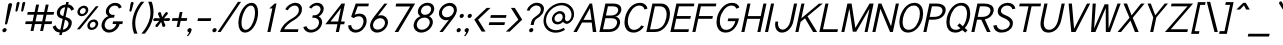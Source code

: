 SplineFontDB: 1.0
FontName: Tuffy-Italic
FullName: Tuffy Italic
FamilyName: Tuffy
Weight: Regular
Copyright: Created by Thatcher Ulrich (http://tulrich.com) with FontForge 1.0 (http://fontforge.sf.net)\n\nThis font, including hint instructions, has been donated to the Public Domain.  Do whatever you want with it.\n
Comments: 2004-9-1: Created.
Version: 001.100
DefaultBaseFilename: Tuffy_Italic
ItalicAngle: -12
UnderlinePosition: -100
UnderlineWidth: 50
Ascent: 1597
Descent: 451
XUID: [1021 745 1046372284 1663508]
FSType: 0
OS2Version: 0
OS2_WeightWidthSlopeOnly: 0
OS2_UseTypoMetrics: 0
CreationTime: 1166531129
ModificationTime: 1171227088
PfmFamily: 33
TTFWeight: 500
TTFWidth: 5
LineGap: 93
VLineGap: 0
Panose: 2 11 6 3 6 1 0 0 0 0
OS2TypoAscent: 0
OS2TypoAOffset: 1
OS2TypoDescent: 0
OS2TypoDOffset: 1
OS2TypoLinegap: 0
OS2WinAscent: 0
OS2WinAOffset: 1
OS2WinDescent: 0
OS2WinDOffset: 1
HheadAscent: 0
HheadAOffset: 1
HheadDescent: 0
HheadDOffset: 1
OS2SubXSize: 0
OS2SubYSize: 2
OS2SubXOff: -16560
OS2SubYOff: 0
OS2SupXSize: -25944
OS2SupYSize: -27176
OS2SupXOff: -16376
OS2SupYOff: 1
OS2StrikeYSize: 12312
OS2StrikeYPos: -16224
OS2Vendor: 'PfEd'
ScriptLang: 2
 1 latn 1 dflt 
 1 DFLT 1 dflt 
TtfTable: cvt  4
!$MDh
EndTtf
LangName: 1053 "" "" "MagerKursiv" 
LangName: 1034 "" "" "NormalCursiva" 
LangName: 1049 "" "" "+BB4EMQRLBEcEPQRLBDkEGgRDBEAEQQQ4BDIA" 
LangName: 1044 "" "" "VanligKursiv" 
LangName: 1040 "" "" "NormaleCursivo" 
LangName: 1038 "" "" "Norm+AOEA-lD+AVEA-lt" 
LangName: 1031 "" "" "StandardKursiv" 
LangName: 1036 "" "" "NormalItalique" 
LangName: 1043 "" "" "RegelmatigCursief" 
LangName: 1033 "" "" "" "" "" "" "" "" "" "Thatcher Ulrich" "" "http://tulrich.com+AAoA" "http://tulrich.com+AAoA" "Public Domain+AAoA" 
Encoding: Custom
UnicodeInterp: none
NameList: Adobe Glyph List
DisplaySize: -48
AntiAlias: 1
FitToEm: 1
WinInfo: 51 17 9
BeginPrivate: 7
BlueValues 27 [-32 2 1069 1101 1450 1491]
OtherBlues 0 
StdHW 4 [66]
StdVW 5 [70]

StemSnapH 6 [66] 

StemSnapV 6 [70] 

BlueScale 8 0.039625
EndPrivate
Grid
-49.1523 536.576 m 6
 1581.06 536.576 l 4
1087.49 1699.84 m 29
 1087.49 -32.7676 l 29
-40.96 1454.08 m 6
 1589.25 1454.08 l 4
-45.0557 1073.15 m 6
 1585.15 1073.15 l 4
1003.52 1699.84 m 29
 1003.52 -32.7676 l 29
1150.98 1703.94 m 29
 1150.98 -28.6719 l 29
-49.1523 727.04 m 6
 1581.06 727.04 l 4
-57.3438 -28.6719 m 6
 1572.86 -28.6719 l 4
143.36 1703.94 m 29
 143.36 -28.6719 l 29
EndSplineSet
TeXData: 1 0 0 315621 157810 105207 456131 -1048576 105207 783286 444596 497025 792723 393216 433062 380633 303038 157286 324010 404750 52429 2506097 1059062 262144
BeginChars: 203 195
StartChar: space
Encoding: 0 32 0
Width: 616
Flags: HMW
EndChar
StartChar: exclam
Encoding: 1 33 1
Width: 421
Flags: HMW
Fore
375 440 m 1
 367 406 333 381 304 381 c 1
 276.475 381.86 256.349 399.737 256.349 426.357 c 0
 256.349 430.686 256.881 435.245 258 440 c 1
 418 1389 l 1
 430 1442 485 1483 536 1483 c 1
 583.379 1483 619.57 1448.64 619.57 1406.34 c 0
 619.57 1401.33 619.061 1396.2 618 1391 c 1
 375 440 l 1
EndSplineSet
Refer: 14 46 N 1 0 0 1 0 0 2
EndChar
StartChar: quotedbl
Encoding: 2 34 2
Width: 690
Flags: HMW
Fore
674 1092 m 1
 734 1466 l 1
 744 1516 786 1542 822 1542 c 0
 823 1542 824 1542 826 1542 c 0
 851.756 1542 885.273 1530.09 885.273 1482.46 c 0
 885.273 1477.33 883.809 1471.66 883 1466 c 1
 783 1092 l 1
 775 1061 742 1044 718 1044 c 0
 695.505 1044 673.967 1055.48 673.967 1081.24 c 0
 673.967 1082.32 674 1083.39 674 1092 c 1
382 1092 m 2
 441 1466 l 1
 451 1516 493 1542 529 1542 c 0
 530 1542 531 1542 533 1542 c 0
 565 1542 592 1524 593 1486 c 0
 593 1480 592 1473 591 1466 c 1
 490 1092 l 1
 482 1061 449 1044 425 1044 c 0
 402.505 1044 380.967 1055.48 380.967 1081.24 c 0
 380.967 1088.75 381.334 1090 382 1092 c 2
EndSplineSet
EndChar
StartChar: numbersign
Encoding: 3 35 3
Width: 1589
Flags: HMW
Fore
1085 547 m 0
 1157 885 l 0
 815 885 l 0
 743 547 l 0
 1085 547 l 0
1204 406 m 0
 1129 53 l 1
 980 53 l 1
 1055 406 l 0
 713 406 l 0
 638 53 l 1
 488 53 l 1
 563 406 l 0
 215 406 l 1
 245 547 l 1
 593 547 l 0
 665 885 l 0
 317 885 l 1
 347 1024 l 1
 695 1024 l 0
 775 1403 l 1
 925 1403 l 1
 845 1024 l 0
 1187 1024 l 0
 1267 1403 l 1
 1416 1403 l 1
 1336 1024 l 0
 1697 1024 l 1
 1667 885 l 1
 1306 885 l 0
 1234 547 l 0
 1595 547 l 1
 1565 406 l 1
 1204 406 l 0
EndSplineSet
KernsSLIFO: 4 -55 0 0
EndChar
StartChar: dollar
Encoding: 4 36 4
Width: 1017
Flags: HMW
Back
434.176 1495.04 m 1
 581.632 1495.04 l 1
 581.632 -114.688 l 1
 434.176 -114.688 l 1
 434.176 1495.04 l 1
24.5762 266.24 m 1
 159.744 346.112 l 1
 249.856 206.848 321.538 112.64 507.906 112.64 c 1
 690.178 112.64 811.008 219.136 811.008 376.832 c 1
 811.008 565.248 632.037 623.215 454.656 671.744 c 0
 299.418 714.216 92.1602 780.288 83.9678 1034.24 c 0
 76.0439 1279.87 274.432 1413.12 507.904 1413.12 c 1
 747.521 1413.12 841.729 1306.62 935.934 1167.36 c 1
 811.008 1087.49 l 1
 751.616 1189.89 667.648 1271.81 507.904 1271.81 c 1
 354.304 1271.81 245.76 1198.08 245.76 1034.24 c 0
 245.76 843.776 419.396 838.961 565.246 782.336 c 0
 751.104 710.183 974.848 673.792 972.8 376.832 c 0
 971.078 126.982 778.24 -26.624 507.904 -28.6719 c 1
 284.672 -26.624 157.696 57.3438 24.5762 266.24 c 1
EndSplineSet
Fore
780 1537 m 1
 909 1537 l 1
 882 1411 l 1
 1032 1399 1125 1305 1184 1168 c 1
 1042 1088 l 1
 1018 1165 955 1249 851 1264 c 1
 747 775 l 1
 898.276 712.041 1064.84 670.492 1064.84 476.515 c 0
 1064.84 448.658 1061.41 417.658 1054 383 c 0
 1009 168 825 0 576 -26 c 1
 549 -155 l 1
 422 -155 l 1
 449 -26 l 1
 231 -8 155 94 82 266 c 1
 234 346 l 1
 280 237 327 133 480 117 c 1
 598 672 l 1
 430.69 714.478 297.197 789.27 297.197 963.478 c 0
 297.197 990.227 300.345 1019.32 307 1051 c 0
 353 1264 549 1397 752 1409 c 1
 780 1537 l 1
629 817 m 1
 725 1270 l 1
 601 1255 496 1174 469 1051 c 0
 463.824 1026.53 461.379 1004.74 461.379 985.28 c 0
 461.379 880.65 532.038 843.138 629 817 c 1
716 630 m 1
 607 119 l 1
 757 143 862 242 892 383 c 0
 895.678 399.704 897.548 415.963 897.548 431.692 c 0
 897.548 518.599 840.472 589.356 716 630 c 1
EndSplineSet
EndChar
StartChar: percent
Encoding: 5 37 5
Width: 1402
Flags: HMW
Fore
970 373 m 0
 967 359 966 346 966 334 c 0
 966 267 1007 219 1079 219 c 0
 1159 219 1240 283 1259 373 c 0
 1261 383 1263 394 1262 404 c 0
 1262 470 1216 522 1143 522 c 0
 1065 522 987 453 970 373 c 0
841 373 m 0
 873 522 1020 643 1171 643 c 0
 1303 643 1394 551 1394 429 c 0
 1394 411 1392 392 1388 373 c 0
 1356 223 1208 104 1056 104 c 0
 924 104 835 194 835 316 c 0
 835 335 837 353 841 373 c 0
460 1077 m 0
 457 1064 456 1051 456 1039 c 0
 457 972 498 924 571 924 c 0
 651 924 732 987 751 1077 c 0
 753 1088 754 1098 755 1109 c 0
 755 1174 709 1227 636 1227 c 0
 558 1227 477 1157 460 1077 c 0
333 1077 m 0
 365 1227 512 1348 664 1348 c 0
 796 1348 886 1256 886 1133 c 0
 886 1115 884 1096 880 1077 c 0
 848 928 700 809 549 809 c 0
 417 809 327 899 327 1021 c 0
 327 1039 329 1058 333 1077 c 0
453 137 m 1
 303 137 l 1
 1275 1319 l 0
 1419 1319 l 1
 453 137 l 1
EndSplineSet
EndChar
StartChar: ampersand
Encoding: 6 38 6
Width: 1241
Flags: HMW
Back
1026.05 251.904 m 13xd0
 870.4 299.008 l 21
 819.198 188.416 700.414 112.64 591.87 112.64 c 5
 413.696 112.64 260.096 229.376 260.096 423.936 c 4xd0
 260.096 624.64 428.585 731.136 587.776 731.136 c 6
 665.6 731.136 l 5
 665.6 856.064 l 5
 567.296 856.064 l 4
 442.368 856.064 327.68 962.561 327.68 1116.16 c 4
 327.68 1253.38 446.464 1357.82 569.344 1357.82 c 6
 575.488 1357.82 l 4
 686.08 1357.82 768 1294.34 808.958 1200.13 c 13
 946.176 1263.62 l 21
 876.544 1400.83 737.28 1497.09 569.344 1497.09 c 4
 368.64 1497.09 169.984 1343.49 169.984 1116.16 c 4xe0
 169.984 940.032 284.672 829.44 352.256 794.624 c 5
 256.739 765.747 102.4 622.592 102.4 423.936 c 4
 102.4 159.744 317.44 -28.6719 591.872 -28.6719 c 5
 747.521 -28.6719 948.224 71.6797 1026.05 251.904 c 13xd0
EndSplineSet
Fore
1066 1200 m 17
 1039 1292 989 1352 854 1352 c 1
 725 1352 598 1260 568 1120 c 0
 564.172 1101.85 562.372 1084.48 562.372 1067.96 c 0
 562.372 950.756 653.076 877 753 877 c 2
 854 877 l 1
 824 735 l 1
 727 735 l 2
 541 735 392 631 349 430 c 0
 343.382 403.476 340.751 378.471 340.751 355.041 c 0
 340.751 199.155 457.207 113 585 113 c 0
 755 113 906 256 939 408 c 1
 744 408 l 1
 773 547 l 1
 1275 547 l 1
 1245 406 l 1
 1104 406 l 1
 1069 238 873 -29 555 -29 c 0
 342.709 -29 181.208 125.678 181.208 337.824 c 0
 181.208 367.513 184.371 398.327 191 430 c 0
 239 655 432 791 538 813 c 1
 465.336 846.855 400.854 919.574 400.854 1038.48 c 0
 400.854 1063.57 403.726 1090.72 410 1120 c 0
 450 1309 643 1493 884 1493 c 0
 1069 1493 1178 1389 1215 1266 c 9
 1066 1200 l 17
EndSplineSet
EndChar
StartChar: quotesingle
Encoding: 7 39 7
Width: 382
Flags: HMW
Fore
382 1092 m 2
 441 1466 l 1
 451 1516 493 1542 529 1542 c 0
 530 1542 531 1542 533 1542 c 0
 565 1542 592 1524 593 1486 c 0
 593 1480 592 1473 591 1466 c 1
 490 1092 l 1
 482 1061 449 1044 425 1044 c 0
 402.505 1044 380.967 1055.48 380.967 1081.24 c 0
 380.967 1088.75 381.334 1090 382 1092 c 2
EndSplineSet
EndChar
StartChar: parenleft
Encoding: 8 40 8
Width: 548
Flags: HMW
Fore
261 -84 m 1
 199.656 55.4774 163.329 225.81 163.329 414.344 c 0
 163.329 517.781 174.264 626.696 198 739 c 0
 253 997 398 1303 608 1550 c 1
 786 1550 l 1
 544 1282 405 997 348 729 c 0
 328.936 638.742 320.342 548.927 320.342 461.698 c 0
 320.342 256.094 368.086 64.8491 439 -84 c 1
 261 -84 l 1
EndSplineSet
EndChar
StartChar: parenright
Encoding: 9 41 9
Width: 536
Flags: HMW
Fore
248 -84 m 1
 72 -84 l 1
 298 168 453 465 509 727 c 0
 527.343 813.602 535.739 902.916 535.739 991.381 c 0
 535.739 1197.11 490.329 1398.25 419 1550 c 1
 595 1550 l 1
 654.651 1410.81 692.337 1228.58 692.337 1032.7 c 0
 692.337 933.042 682.582 829.85 661 727 c 0
 602 453 463 164 248 -84 c 1
EndSplineSet
EndChar
StartChar: asterisk
Encoding: 10 42 10
Width: 913
Flags: HMW
Fore
572 518 m 1
 411 294 l 2
 398 275 372 254 341 254 c 0
 328 254 315 257 302 266 c 0
 284.2 277.327 275.565 294.546 275.565 313.949 c 0
 275.565 318.528 276.045 323.227 277 328 c 0
 280 341 287 355 297 369 c 2
 477 576 l 1
 228 562 l 2
 202.654 562 166.613 573.458 166.613 617.072 c 0
 166.613 623.359 167.362 630.314 169 638 c 0
 178 681 214 712 260 712 c 2
 506 698 l 1
 414 906 l 2
 410 917 408 932 411 948 c 0
 415 969 430 992 463 1009 c 0
 478 1017 493 1021 506 1021 c 0
 531 1021 552 1007 560 981 c 2
 623 762 l 1
 779 979 l 2
 798 1005 824 1019 849 1019 c 0
 863 1019 876 1015 887 1007 c 0
 908.356 993.554 915.323 976.353 915.323 959.358 c 0
 915.323 954.867 914.836 950.39 914 946 c 0
 910 930 902 915 893 904 c 2
 714 698 l 1
 964 712 l 2
 1003.58 712 1026.87 689.052 1026.87 655.257 c 0
 1026.87 649.773 1026.26 644.003 1025 638 c 0
 1012 577 961 562 932 562 c 2
 691 576 l 1
 782 371 l 2
 787 357 788 343 785 330 c 0
 780 305 761 282 734 268 c 0
 717 259 702 256 690 256 c 0
 659 256 641 277 636 296 c 2
 572 518 l 1
EndSplineSet
EndChar
StartChar: plus
Encoding: 11 43 11
Width: 894
Flags: HMW
Fore
229 711 m 1
 536 711 l 1
 602 1022 l 1
 743 1022 l 1
 677 711 l 1
 985 711 l 1
 955 569 l 1
 647 569 l 1
 581 258 l 1
 440 258 l 1
 506 569 l 1
 199 569 l 1
 229 711 l 1
EndSplineSet
EndChar
StartChar: comma
Encoding: 12 44 12
Width: 399
Flags: HMW
Fore
338 94 m 1
 305 -63 177 -186 148 -221 c 1
 99 -190 l 1
 126 -160 193 -84 208 -12 c 0
 156 -12 121 23 121 72 c 0
 121 79 121 87 123 94 c 0
 136 154 195 202 254 202 c 0
 306 202 341 165 341 117 c 0
 341 109 340 102 338 94 c 1
EndSplineSet
EndChar
StartChar: hyphen
Encoding: 13 45 13
Width: 866
Flags: HMW
Fore
259 705 m 1
 936 705 l 1
 906 563 l 1
 229 563 l 1
 259 705 l 1
EndSplineSet
EndChar
StartChar: period
Encoding: 14 46 14
Width: 405
Flags: HMW
Back
55.5117 138.778 m 4
 55.5117 215.382 117.684 277.556 194.288 277.556 c 4
 270.894 277.556 333.066 215.382 333.066 138.778 c 4
 333.066 62.1719 270.894 0 194.288 0 c 4
 117.684 0 55.5117 62.1719 55.5117 138.778 c 4
EndSplineSet
Fore
123 94 m 0
 136 154 195 202 254 202 c 0
 306 202 341 165 341 117 c 0
 341 109 340 102 338 94 c 0
 325 35 267 -13 208 -13 c 0
 156 -13 121 23 121 72 c 0
 121 79 121 87 123 94 c 0
EndSplineSet
EndChar
StartChar: slash
Encoding: 15 47 15
Width: 808
Flags: HMW
Fore
135 0 m 1
 -23 0 l 1
 1022 1544 l 0
 1180 1544 l 1
 135 0 l 1
EndSplineSet
KernsSLIFO: 15 -143 0 0
EndChar
StartChar: zero
Encoding: 16 48 16
Width: 1136
Flags: HMW
Fore
255 727 m 0
 342 1137 596 1493 899 1493 c 1
 1128 1493 1235 1288 1235 1011 c 0
 1235 922 1225 826 1204 727 c 1
 1117 319 871 -29 567 -29 c 1
 336.036 -29 224.993 173.183 224.993 450.269 c 0
 224.993 538.159 233.57 630.057 255 727 c 0
413 727 m 1
 395 644 384 555 384 472 c 0
 385 277 442 113 597 113 c 1
 821 113 986 449 1046 727 c 1
 1063.3 812.541 1075.06 903.624 1075.06 988.708 c 0
 1075.06 992.149 1075.04 995.58 1075 999 c 0
 1075.01 1004.12 l 0
 1075.01 1193.85 1019.65 1352 869 1352 c 1
 647 1352 472 1008 413 727 c 1
EndSplineSet
EndChar
StartChar: one
Encoding: 17 49 17
Width: 1136
Flags: HMWO
Fore
838 1206 m 1
 680 1206 l 1
 956 1456 l 1
 1048 1456 l 1
 739 0 l 1
 582 0 l 1
 838 1206 l 1
EndSplineSet
EndChar
StartChar: two
Encoding: 18 50 18
Width: 1136
Flags: HMW
Back
111.81 1007.74 m 4
 111.81 1276.45 310.762 1494.53 555.898 1494.53 c 4
 801.036 1494.53 999.987 1276.45 999.987 1007.74 c 4
 999.987 739.031 801.036 520.95 555.898 520.95 c 4
 310.762 520.95 111.81 739.031 111.81 1007.74 c 4
338.125 1007.74 m 4
 338.125 1163.31 435.688 1289.56 555.898 1289.56 c 4
 676.11 1289.56 773.673 1163.31 773.673 1007.74 c 4
 773.673 852.173 676.11 725.914 555.898 725.914 c 4
 435.688 725.914 338.125 852.173 338.125 1007.74 c 4
EndSplineSet
Fore
498 1110 m 9
 371 1165 l 17
 461 1348 685 1495 887 1495 c 0
 1068.17 1495 1226.48 1395.47 1226.48 1173 c 0
 1226.48 1136.37 1222.19 1096.4 1213 1053 c 0
 1153 772 819 610 707 541 c 0
 588 467 351 274 323 141 c 1
 1046 141 l 17
 1016 0 l 1
 109 0 l 1
 178 326 446 528 689 676 c 0
 812 751 1017 850 1060 1053 c 0
 1065.89 1081.16 1068.64 1107.45 1068.64 1131.82 c 0
 1068.64 1277.01 970.888 1354 857 1354 c 0
 730 1354 583 1272 498 1110 c 9
EndSplineSet
EndChar
StartChar: three
Encoding: 19 51 19
Width: 1126
Flags: HMW
Back
25.6201 1076.06 m 4
 25.6201 1321.2 224.571 1494.53 469.709 1494.53 c 4
 714.847 1494.53 913.797 1321.2 913.797 1076.06 c 4
 913.797 830.925 714.847 657.593 469.709 657.593 c 4
 224.571 657.593 25.6201 830.925 25.6201 1076.06 c 4
226.314 1076.06 m 4
 226.314 1210.41 335.355 1293.83 469.709 1293.83 c 4
 604.062 1293.83 713.104 1210.41 713.104 1076.06 c 4
 713.104 941.705 604.062 858.286 469.709 858.286 c 4
 335.355 858.286 226.314 941.705 226.314 1076.06 c 4
469.709 1076.06 m 29
23.4863 414.198 m 4
 23.4863 659.333 222.436 858.286 467.575 858.286 c 4
 712.71 858.286 911.661 659.333 911.661 414.198 c 4
 911.661 169.06 712.71 -29.8896 467.575 -29.8896 c 4
 222.438 -29.8896 23.4863 169.06 23.4863 414.198 c 4
224.181 414.198 m 4
 224.181 548.553 333.22 657.593 467.575 657.593 c 4
 601.928 657.593 710.968 548.553 710.968 414.198 c 4
 710.968 279.845 601.928 170.804 467.575 170.804 c 4
 333.22 170.804 224.181 279.845 224.181 414.198 c 4
467.575 414.198 m 29
EndSplineSet
Fore
167 252 m 9
 332 299 l 17
 359 188 462 113 571 113 c 1
 749 113 928 229 969 424 c 0
 974.155 448.098 976.58 470.831 976.58 492.179 c 0
 976.58 648.893 845.937 731 706 731 c 2
 628 731 l 1
 655 856 l 1
 753 856 l 0
 878 856 1016 963 1048 1116 c 0
 1051.53 1132.69 1053.21 1148.9 1053.21 1164.51 c 0
 1053.21 1277.02 966.016 1358 858 1358 c 2
 852 1358 l 0
 742 1358 646 1294 585 1200 c 9
 462 1264 l 17
 560 1401 719 1497 887 1497 c 0
 1064.29 1497 1214.35 1377.19 1214.35 1193.16 c 0
 1214.35 1168.54 1211.66 1142.78 1206 1116 c 0
 1169 940 1030 829 955 795 c 1
 1032.5 770.026 1134.48 660.51 1134.48 503.493 c 0
 1134.48 478.178 1131.83 451.629 1126 424 c 0
 1070 160 815 -29 541 -29 c 1
 385 -29 205 72 167 252 c 9
EndSplineSet
EndChar
StartChar: four
Encoding: 20 52 20
Width: 1136
Flags: HMW
Fore
1171 1445 m 1
 978 537 l 9
 1167 537 l 17
 1137 397 l 1
 948 397 l 1
 864 0 l 1
 707 0 l 1
 791 397 l 1
 172 397 l 9
 1003 1456 l 1
 1016 1456 l 1
 1173 1456 l 1
 1171 1445 l 1
971 1221 m 1
 439 539 l 1
 826 539 l 1
 971 1221 l 1
EndSplineSet
EndChar
StartChar: five
Encoding: 21 53 21
Width: 1136
Flags: HMW
Back
224.181 1131.57 m 4
 224.181 1331.92 388.696 1494.53 591.405 1494.53 c 4
 794.116 1494.53 958.632 1331.92 958.632 1131.57 c 4
 958.632 931.22 794.116 768.614 591.405 768.614 c 4
 388.696 768.614 224.181 931.22 224.181 1131.57 c 4
145.182 414.198 m 4
 145.182 659.333 344.134 858.286 589.271 858.286 c 4
 834.408 858.286 1033.36 659.333 1033.36 414.198 c 4
 1033.36 169.06 834.408 -29.8896 589.271 -29.8896 c 4
 344.134 -29.8896 145.182 169.06 145.182 414.198 c 4
345.877 414.198 m 4
 345.877 548.553 454.918 657.593 589.271 657.593 c 4
 723.624 657.593 832.666 548.553 832.666 414.198 c 4
 832.666 279.845 723.624 170.804 589.271 170.804 c 4
 454.918 170.804 345.877 279.845 345.877 414.198 c 4
589.271 414.198 m 29
EndSplineSet
Fore
776 807 m 1
 616 807 531 735 495 711 c 1
 366 786 l 9
 602 1456 l 1
 1274 1456 l 1
 1245 1315 l 1
 704 1315 l 1
 547 887 l 1
 612 922 692 942 804 942 c 1
 1021 942 1159 802 1160 584 c 0
 1160 545 1156 503 1147 459 c 1
 1092 201 871 -29 592 -29 c 1
 361 -29 220 119 205 330 c 9
 367 358 l 17
 380 256 425 113 622 113 c 1
 798 113 947 254 991 461 c 1
 997 490 1000 518 1000 544 c 0
 1000 697 905 807 776 807 c 1
EndSplineSet
EndChar
StartChar: six
Encoding: 22 54 22
Width: 1136
Flags: HMW
Back
199.348 1131.57 m 4
 199.348 1331.92 363.864 1494.53 566.573 1494.53 c 4
 769.284 1494.53 933.8 1331.92 933.8 1131.57 c 4
 933.8 931.22 769.284 768.614 566.573 768.614 c 4
 363.864 768.614 199.348 931.22 199.348 1131.57 c 4
120.35 414.198 m 4
 120.35 659.333 319.302 858.286 564.439 858.286 c 4
 809.576 858.286 1008.53 659.333 1008.53 414.198 c 4
 1008.53 169.06 809.576 -29.8896 564.439 -29.8896 c 4
 319.302 -29.8896 120.35 169.06 120.35 414.198 c 4
321.045 414.198 m 4
 321.045 548.553 430.086 657.593 564.439 657.593 c 4
 698.792 657.593 807.834 548.553 807.834 414.198 c 4
 807.834 279.845 698.792 170.804 564.439 170.804 c 4
 430.086 170.804 321.045 279.845 321.045 414.198 c 4
564.439 414.198 m 29
EndSplineSet
Fore
966 408 m 1
 970 429 972 450 972 471 c 0
 972 604 879 709 724 709 c 1
 546 709 398 561 367 412 c 1
 362 390 359 369 359 349 c 0
 359 212 462 121 601 121 c 1
 786 121 936 266 966 408 c 1
612 827 m 1
 661 846 696 858 755 858 c 0
 971 858 1125 709 1125 502 c 0
 1125 472 1122 440 1115 408 c 1
 1071 201 844 -29 565 -29 c 1
 335 -29 207 137 207 323 c 0
 207 351 210 381 216 410 c 1
 260 614 417 784 482 870 c 1
 940 1454 l 9
 1095 1454 l 17
 612 827 l 1
EndSplineSet
EndChar
StartChar: seven
Encoding: 23 55 23
Width: 1136
Flags: HMW
Fore
1388 1456 m 1
 524 0 l 1
 342 0 l 1
 1136 1307 l 1
 389 1307 l 1
 420 1456 l 1
 1388 1456 l 1
EndSplineSet
EndChar
StartChar: eight
Encoding: 24 56 24
Width: 1136
Flags: HMW
Back
136.642 1076.06 m 4
 136.642 1321.2 335.594 1494.53 580.73 1494.53 c 4
 825.868 1494.53 1024.82 1321.2 1024.82 1076.06 c 4
 1024.82 830.925 825.868 657.593 580.73 657.593 c 4
 335.594 657.593 136.642 830.925 136.642 1076.06 c 4
337.336 1076.06 m 4
 337.336 1210.41 446.378 1293.83 580.73 1293.83 c 4
 715.084 1293.83 824.125 1210.41 824.125 1076.06 c 4
 824.125 941.705 715.084 858.286 580.73 858.286 c 4
 446.378 858.286 337.336 941.705 337.336 1076.06 c 4
580.73 1076.06 m 29
134.508 414.198 m 4
 134.508 659.333 333.46 858.286 578.597 858.286 c 4
 823.732 858.286 1022.68 659.333 1022.68 414.198 c 4
 1022.68 169.06 823.732 -29.8896 578.597 -29.8896 c 4
 333.46 -29.8896 134.508 169.06 134.508 414.198 c 4
335.202 414.198 m 4
 335.202 548.553 444.242 657.593 578.597 657.593 c 4
 712.95 657.593 821.989 548.553 821.989 414.198 c 4
 821.989 279.845 712.95 170.804 578.597 170.804 c 4
 444.242 170.804 335.202 279.845 335.202 414.198 c 4
578.597 414.198 m 29
EndSplineSet
Fore
606 113 m 0
 788 113 967 256 1005 432 c 1
 1010 455 1012 477 1013 498 c 0
 1013 648 892 739 743 739 c 1
 563 739 395 627 354 432 c 0
 349 409 347 386 346 364 c 0
 347 216 456 113 606 113 c 0
571 1124 m 1
 566 1103 564 1084 564 1065 c 0
 564 949 647 881 773 881 c 1
 916 881 1044 969 1077 1124 c 1
 1081 1143 1083 1161 1082 1178 c 0
 1082 1282 1011 1356 872 1356 c 1
 708 1356 598 1251 571 1124 c 1
902 1497 m 1
 1108 1497 1242 1375 1242 1201 c 0
 1242.13 1197.95 1242.19 1194.87 1242.19 1191.76 c 0
 1242.19 1170.38 1239.24 1147.57 1234 1124 c 1
 1193 930 1049 844 979 807 c 1
 1059 766 1172 673 1172 512 c 0
 1172 487 1169 461 1163 432 c 1
 1107 168 838 -29 576 -29 c 1
 347 -29 186 124 185 336 c 0
 186 367 189 399 196 432 c 1
 243 653 427 768 532 807 c 1
 476 844 403 907 403 1037 c 0
 403 1063 406 1092 413 1124 c 1
 458 1335 666 1497 902 1497 c 1
EndSplineSet
EndChar
StartChar: nine
Encoding: 25 57 25
Width: 1136
Flags: HMW
Back
241.089 1054.5 m 5
 241.089 925.477 341.351 811.358 484.653 811.358 c 5
 623.176 811.358 719.424 925.477 719.424 1043.11 c 5
 719.424 1190.22 608.229 1291.96 477.993 1291.96 c 5
 354.16 1291.96 241.089 1194.49 241.089 1054.5 c 5
737.784 716.073 m 5
 678.687 635.109 567.665 606.352 484.653 606.352 c 5
 200.438 606.352 34.5879 844.344 34.5879 1052.6 c 5
 34.5879 1299.11 232.465 1497.67 477.993 1497.67 c 4
 783.305 1497.67 945.572 1233.45 955.165 951.096 c 4
 957.44 884.068 953.269 811.487 943.432 720.511 c 5
EndSplineSet
Fore
517 1053 m 1
 512 1031 510 1010 510 989 c 0
 510 856 604 752 758 752 c 1
 936 752 1084 899 1116 1049 c 1
 1120 1070 1123 1091 1122 1111 c 0
 1122 1248 1020 1341 881 1341 c 1
 697 1341 547 1194 517 1053 c 1
870 633 m 1
 821 614 785 602 726 602 c 0
 510 602 357 751 357 958 c 0
 357 988 360 1020 367 1053 c 1
 411 1260 639 1491 917 1491 c 1
 1148 1491 1275 1323 1275 1138 c 0
 1275 1109 1272 1080 1265 1051 c 1
 1222 846 1066 676 999 590 c 1
 550 0 l 9
 382 0 l 17
 870 633 l 1
EndSplineSet
EndChar
StartChar: colon
Encoding: 26 58 26
Width: 423
Flags: HMW
Refer: 14 46 N 1 0 0 1 165 729 2
Refer: 14 46 N 1 0 0 1 10 0 2
EndChar
StartChar: semicolon
Encoding: 27 59 27
Width: 423
Flags: HMW
Refer: 12 44 N 1 0 0 1 10 0 2
Refer: 14 46 N 1 0 0 1 165 729 2
EndChar
StartChar: less
Encoding: 28 60 28
Width: 843
Flags: HMW
Fore
597 23 m 1
 219 635 l 1
 855 1235 l 1
 1054 1235 l 1
 416 633 l 1
 796 23 l 1
 597 23 l 1
EndSplineSet
EndChar
StartChar: equal
Encoding: 29 61 29
Width: 907
Flags: HMW
Fore
172 500 m 1
 972 500 l 1
 942 358 l 1
 142 358 l 1
 172 500 l 1
250 866 m 1
 1050 866 l 1
 1020 725 l 1
 220 725 l 1
 250 866 l 1
EndSplineSet
EndChar
StartChar: greater
Encoding: 30 62 30
Width: 856
Flags: HMW
Fore
295 20 m 1
 96 20 l 1
 735 633 l 1
 355 1235 l 1
 554 1235 l 1
 932 635 l 1
 295 20 l 1
EndSplineSet
EndChar
StartChar: question
Encoding: 31 63 31
Width: 985
Flags: HMW
Back
264.745 1093.14 m 0
 264.745 1199.21 373.787 1289.56 508.14 1289.56 c 4
 642.494 1289.56 751.534 1199.21 751.534 1093.14 c 0
 751.534 987.072 642.494 900.987 508.14 900.987 c 0
 373.787 900.987 264.745 987.072 264.745 1093.14 c 0
51.2402 1093.14 m 0
 51.2402 1314.71 254.018 1494.53 503.869 1494.53 c 0
 753.72 1494.53 956.498 1314.71 956.498 1093.14 c 0
 956.498 871.573 753.72 691.753 503.869 691.753 c 0
 254.018 691.753 51.2402 871.573 51.2402 1093.14 c 0
EndSplineSet
Fore
679 501 m 1
 650 360 l 1
 493 360 l 1
 523 505 l 0
 563 692 706 759 829 852 c 0
 911 914 978 960 1007 1094 c 0
 1012.02 1117.71 1014.44 1139.91 1014.44 1160.55 c 0
 1014.44 1287.87 922.543 1356 784 1356 c 0
 610 1356 457 1196 434 1085 c 1
 293 1110 l 1
 364 1327 580 1497 807 1497 c 0
 1003.55 1497 1175.46 1396.91 1175.46 1190.65 c 0
 1175.46 1161.84 1172.11 1130.97 1165 1098 c 0
 1135 956 1050 862 964 791 c 0
 839 688 715 668 679 501 c 1
EndSplineSet
Refer: 14 46 N 1 0 0 1 293 0 2
EndChar
StartChar: at
Encoding: 32 64 32
Width: 1624
Flags: HMW
Back
1095.49 730.855 m 4
 1095.49 823.845 1170.96 899.31 1263.94 899.31 c 4
 1356.93 899.31 1432.4 823.845 1432.4 730.855 c 4
 1432.4 637.868 1356.93 562.401 1263.94 562.401 c 4
 1170.96 562.401 1095.49 637.868 1095.49 730.855 c 4
969.309 730.184 m 0
 969.309 892.821 1101.3 1024.82 1263.94 1024.82 c 0
 1426.58 1024.82 1558.58 892.821 1558.58 730.184 c 0
 1558.58 567.544 1426.58 435.548 1263.94 435.548 c 0
 1101.3 435.548 969.309 567.544 969.309 730.184 c 0
581.585 730.654 m 0
 581.585 847.868 677.96 944.243 795.175 944.243 c 0
 912.388 944.243 1008.76 847.868 1008.76 730.654 c 0
 1008.76 613.439 912.388 517.064 795.175 517.064 c 0
 677.96 517.064 581.585 613.439 581.585 730.654 c 0
157.566 730.323 m 0
 157.566 1082.76 441.795 1366.99 794.235 1366.99 c 0
 1146.68 1366.99 1430.91 1082.76 1430.91 730.323 c 0
 1430.91 377.881 1146.68 93.6543 794.235 93.6543 c 0
 441.795 93.6543 157.566 377.881 157.566 730.323 c 0
29.8896 730.184 m 0
 29.8896 1152.92 371.497 1494.53 794.235 1494.53 c 0
 1216.97 1494.53 1558.58 1152.92 1558.58 730.184 c 0
 1558.58 307.445 1216.97 -34.1602 794.235 -34.1602 c 0
 371.497 -34.1602 29.8896 307.445 29.8896 730.184 c 0
452.629 730.184 m 0
 452.629 918.067 606.352 1071.79 794.235 1071.79 c 0
 982.118 1071.79 1135.84 918.067 1135.84 730.184 c 0
 1135.84 542.3 982.118 388.577 794.235 388.577 c 0
 606.352 388.577 452.629 542.3 452.629 730.184 c 0
EndSplineSet
Fore
1221 213 m 1
 1277 111 l 17
 1130 18 966 -35 798 -35 c 0
 429 -35 179 224 179 569 c 0
 179 622 185 676 196 731 c 0
 286 1153 699 1495 1123 1495 c 0
 1495 1495 1745 1231 1745 913 c 0
 1745 870 1741 827 1731 782 c 0
 1687 573 1492 418 1373 418 c 0
 1299 418 1220 461 1179 518 c 1
 1103 438 994 389 888 389 c 0
 724 389 611 506 610 660 c 0
 610 683 613 707 618 731 c 0
 658 918 844 1071 1033 1071 c 0
 1195 1071 1292 951 1292 805 c 0
 1292 781 1289 756 1283 731 c 0
 1281 719 1280 706 1280 693 c 0
 1280 619 1324 547 1394 547 c 0
 1466 547 1575 655 1602 782 c 0
 1609 816 1613 850 1613 884 c 0
 1613 1138 1412 1368 1096 1368 c 0
 737 1368 396 1071 323 727 c 0
 313 683 309 639 309 597 c 0
 309 314 513 92 825 92 c 0
 952 92 1110 145 1221 213 c 1
747 731 m 0
 744 715 743 699 742 684 c 0
 742 584 815 516 915 516 c 0
 1038 516 1135 614 1159 731 c 0
 1162 745 1163 759 1163 772 c 0
 1163 866 1095 946 1006 946 c 0
 895 946 773 850 747 731 c 0
EndSplineSet
EndChar
StartChar: m
Encoding: 77 109 33
Width: 1533
Flags: HMW
Back
280.576 0 m 9
 129.024 0 l 1
 129.024 1073.15 l 1
 280.576 1073.15 l 1
 280.576 870.4 l 17
 335.872 980.992 387.072 1101.82 532.48 1101.82 c 0
 731.136 1101.82 854.014 983.04 854.014 657.408 c 1
 854.016 0 l 1
 702.464 0 l 0
 702.462 657.408 l 1
 702.462 876.544 667.648 964.608 532.482 964.608 c 0
 376.832 964.608 280.576 790.528 280.576 618.496 c 0
 280.576 0 l 9
143.36 1474.56 m 25
 143.36 -53.248 l 25
430.08 1466.37 m 25
 430.08 -61.4404 l 25
286.72 -69.6318 m 25
 286.72 1458.18 l 25
 286.72 -69.6318 l 25
573.44 1470.46 m 25
 573.44 -57.3438 l 25
716.8 1466.37 m 25
 716.8 -61.4404 l 25
860.16 -49.1523 m 25
 860.16 1478.66 l 25
 860.16 -49.1523 l 25
EndSplineSet
Fore
854 0 m 1
 702 0 l 0
 818 547 l 1
 835.432 628.473 848.555 708.224 848.555 775.857 c 0
 848.555 886.701 813.305 965 704 965 c 0
 529 965 444 765 398 550 c 0
 281 0 l 9
 129 0 l 1
 357 1073 l 1
 509 1073 l 1
 470 891 l 17
 539 992 618 1102 776 1102 c 0
 939 1102 1011 990 1017 860 c 1
 1077 990 1200 1102 1353 1102 c 0
 1519.5 1102 1587.56 998.5 1587.56 834.953 c 0
 1587.56 780.437 1580 719.25 1566 653 c 1
 1427 0 l 1
 1276 0 l 0
 1391 543 l 1
 1408.71 626.14 1422.26 706.761 1422.26 774.485 c 0
 1422.26 882.71 1387.64 958 1280 958 c 0
 1104 958 1017 765 971 549 c 0
 854 0 l 1
EndSplineSet
EndChar
StartChar: n
Encoding: 78 110 34
Width: 1064
Flags: HMW
Back
280.576 0 m 13
 129.024 0 l 5
 129.024 1073.15 l 5
 280.576 1073.15 l 5
 280.576 892.928 l 21
 313.344 970.752 423.936 1101.82 552.96 1101.82 c 4
 755.516 1101.82 956.429 902.24 956.414 659.456 c 5
 956.416 0 l 5
 804.864 0 l 4
 804.864 661.504 l 6
 804.864 850.59 672.924 964.608 550.912 964.608 c 4
 407.552 964.608 280.574 806.912 280.574 618.496 c 4
 280.576 0 l 13
1003.52 -49.1523 m 25
 1003.52 1478.66 l 25
 1003.52 -49.1523 l 25
143.36 1474.56 m 25
 143.36 -53.248 l 25
430.08 1466.37 m 25
 430.08 -61.4404 l 25
286.72 -69.6318 m 25
 286.72 1458.18 l 25
 286.72 -69.6318 l 25
573.44 1470.46 m 25
 573.44 -57.3438 l 25
716.8 1466.37 m 25
 716.8 -61.4404 l 25
860.16 -49.1523 m 25
 860.16 1478.66 l 25
 860.16 -49.1523 l 25
EndSplineSet
Fore
281 0 m 9
 129 0 l 1
 357 1073 l 1
 509 1073 l 1
 471 892 l 17
 529 1004 662 1102 820 1102 c 0
 987.544 1102 1097.47 998.411 1097.47 765.318 c 0
 1097.47 700.686 1089.02 626.098 1071 541 c 2
 956 0 l 1
 805 0 l 0
 920 541 l 1
 933.215 603.839 940.538 663.622 940.538 717.428 c 0
 940.538 863.131 886.837 965 751 965 c 0
 565 965 444 768 396 540 c 0
 281 0 l 9
EndSplineSet
EndChar
StartChar: o
Encoding: 79 111 35
Width: 1054
Flags: HMW
Back
1003.52 -49.1523 m 29
 1003.52 1478.66 l 29
 1003.52 -49.1523 l 29
143.36 1474.56 m 25
 143.36 -53.248 l 25
430.08 1466.37 m 25
 430.08 -61.4404 l 25
286.72 -69.6318 m 25
 286.72 1458.18 l 25
 286.72 -69.6318 l 25
573.44 1470.46 m 25
 573.44 -57.3438 l 25
716.8 1466.37 m 25
 716.8 -61.4404 l 25
860.16 -49.1523 m 25
 860.16 1478.66 l 25
 860.16 -49.1523 l 25
EndSplineSet
Fore
216 537 m 0
 283 852 485 1094 772 1094 c 0
 1000.44 1094 1108.74 936.595 1108.74 713.449 c 0
 1108.74 658.199 1102.1 598.919 1089 537 c 0
 1022 221 822 -29 533 -29 c 0
 303.705 -29 195.687 131.851 195.687 356.662 c 0
 195.687 413.238 202.529 473.866 216 537 c 0
370 537 m 0
 357.606 478.067 350.779 421.373 350.779 369.556 c 0
 350.779 216.506 410.345 106 562 106 c 0
 763 106 886 304 935 537 c 0
 947.25 594.75 953.938 649.938 953.938 700.234 c 0
 953.938 851.125 893.75 958 743 958 c 0
 540 958 419 768 370 537 c 0
EndSplineSet
KernsSLIFO: 44 -53 0 0
EndChar
StartChar: p
Encoding: 80 112 36
Width: 1044
Flags: HMW
Back
280.576 0 m 13
 129.024 0 l 5
 129.024 1073.15 l 5
 280.576 1073.15 l 5
 280.576 870.4 l 21
 335.872 980.992 438.272 1101.82 583.68 1101.82 c 4
 782.336 1101.82 956.414 983.04 956.414 657.408 c 5
 956.416 0 l 5
 804.864 0 l 4
 804.862 657.408 l 5
 804.862 876.544 718.848 964.608 583.682 964.608 c 4
 428.032 964.608 280.576 790.528 280.576 618.496 c 4
 280.576 0 l 13
143.36 1474.56 m 25
 143.36 -53.248 l 25
430.08 1466.37 m 25
 430.08 -61.4404 l 25
286.72 -69.6318 m 25
 286.72 1458.18 l 25
 286.72 -69.6318 l 25
573.44 1470.46 m 25
 573.44 -57.3438 l 25
716.8 1466.37 m 25
 716.8 -61.4404 l 25
860.16 -49.1523 m 25
 860.16 1478.66 l 25
 860.16 -49.1523 l 25
EndSplineSet
Fore
509 1073 m 9
 469 886 l 1
 540 996 642 1102 814 1102 c 0
 1028.45 1102 1112.09 941.268 1112.09 736.17 c 0
 1112.09 673.484 1104.28 606.653 1090 539 c 0
 1029 254 855 -29 572 -29 c 4
 398 -29 344 76 320 184 c 9
 190 -428 l 1
 38 -428 l 1
 357 1073 l 1
 509 1073 l 9
936 539 m 0
 948.212 597.322 953.907 650.014 953.907 696.861 c 0
 953.907 872.515 873.839 966 757 966 c 0
 609 966 449 812 390 537 c 0
 378.225 481.578 372.756 430.896 372.756 385.312 c 0
 372.756 206.36 457.046 106 575 106 c 0
 723 106 877 264 936 539 c 0
EndSplineSet
EndChar
StartChar: q
Encoding: 81 113 37
Width: 1048
Flags: HMW
Back
262.144 538.624 m 4
 262.144 322.897 356.633 106.496 509.954 106.496 c 4
 624.643 106.496 806.912 253.952 806.912 538.624 c 4
 806.912 779.053 651.571 956.416 505.856 956.416 c 4
 366.592 956.416 262.144 772.096 262.144 538.624 c 4
802.816 161.792 m 5
 764.203 104.886 666.786 -28.6963 513.495 -28.6963 c 4
 512.317 -28.6963 511.138 -28.6875 509.95 -28.6719 c 5
 509.053 -28.6777 508.156 -28.6816 507.263 -28.6816 c 4
 237.511 -28.6816 108.544 279.279 108.544 542.72 c 4
 108.544 825.344 249.856 1093.63 505.856 1093.63 c 4
 638.976 1093.63 747.522 995.328 802.818 894.976 c 13
 802.816 1073.15 l 5
 954.368 1073.15 l 5
 954.368 -18.4316 l 6
 954.368 -290.816 751.616 -448.512 548.864 -448.512 c 4
 293.073 -448.512 150.618 -252.853 133.12 -108.544 c 5
 276.478 -108.544 l 21
 295.285 -229.32 422.126 -313.344 540.672 -313.344 c 4
 665.6 -313.344 802.816 -225.28 802.816 -32.7676 c 4
 802.816 161.792 l 5
143.36 1474.56 m 25
 143.36 -53.248 l 25
430.08 1466.37 m 25
 430.08 -61.4404 l 25
286.72 -69.6318 m 25
 286.72 1458.18 l 25
 286.72 -69.6318 l 25
573.44 1470.46 m 25
 573.44 -57.3438 l 25
716.8 1466.37 m 25
 716.8 -61.4404 l 25
860.16 -49.1523 m 25
 860.16 1478.66 l 25
 860.16 -49.1523 l 25
EndSplineSet
Fore
877 -199 m 2
 873.429 -215.804 871.491 -230.579 871.491 -243.435 c 0
 871.491 -291.783 898.905 -313 970 -313 c 1
 942 -449 l 1
 797.538 -449 714.454 -399.041 714.454 -278.623 c 0
 714.454 -256.502 717.258 -232.004 723 -205 c 2
 767 0 l 1
 806 184 l 17
 694 11 578 -29 460 -29 c 4
 247.892 -29 165.6 136.909 165.6 341.254 c 0
 165.6 404.734 173.542 471.923 188 539 c 0
 249 828 422 1102 702 1102 c 0
 874 1102 932 996 955 886 c 1
 995 1073 l 17
 1147 1073 l 1
 919 0 l 1
 877 -199 l 2
342 539 m 0
 329.358 480.077 323.465 426.525 323.465 378.748 c 0
 323.465 203.546 402.711 106 519 106 c 0
 667 106 828 264 886 537 c 0
 898.046 593.148 903.631 644.251 903.631 690.03 c 0
 903.631 868.466 818.782 966 701 966 c 0
 553 966 400 816 342 539 c 0
EndSplineSet
KernsSLIFO: 129 274 0 0
EndChar
StartChar: r
Encoding: 82 114 38
Width: 686
Flags: HMW
Back
143.36 1474.56 m 29
 143.36 -53.248 l 29
430.08 1466.37 m 29
 430.08 -61.4404 l 29
286.72 -69.6318 m 29
 286.72 1458.18 l 29
 286.72 -69.6318 l 29
573.44 1470.46 m 29
 573.44 -57.3438 l 29
716.8 1466.37 m 29
 716.8 -61.4404 l 29
860.16 -49.1523 m 29
 860.16 1478.66 l 29
 860.16 -49.1523 l 29
EndSplineSet
Fore
964 1066 m 0
 856 935 l 1
 829 954 793 965 751 965 c 0
 565 965 444 768 396 540 c 0
 281 0 l 9
 129 0 l 1
 357 1073 l 1
 509 1073 l 1
 471 892 l 17
 529 1004 662 1102 820 1102 c 0
 875 1102 923 1090 964 1066 c 0
EndSplineSet
KernsSLIFO: 124 -41 0 0
EndChar
StartChar: s
Encoding: 83 115 39
Width: 921
Flags: HMW
Back
108.544 806.912 m 4
 108.544 967.442 265.438 1097.73 458.752 1097.73 c 4
 652.066 1097.73 808.96 967.442 808.96 806.912 c 4
 808.96 646.382 652.066 516.096 458.752 516.096 c 4
 265.438 516.096 108.544 646.382 108.544 806.912 c 4
264.192 802.816 m 0
 264.192 890.995 353.189 962.561 462.848 962.561 c 0
 572.506 962.561 661.504 890.995 661.504 802.816 c 0
 661.504 714.638 572.506 643.072 462.848 643.072 c 0
 353.189 643.072 264.192 714.638 264.192 802.816 c 0
104.448 296.96 m 0
 104.448 475.578 266.847 620.544 466.944 620.544 c 0
 667.042 620.544 829.44 475.578 829.44 296.96 c 0
 829.44 118.342 667.042 -26.624 466.944 -26.624 c 0
 266.847 -26.624 104.448 118.342 104.448 296.96 c 0
256 301.056 m 0
 256 408.453 349.585 495.616 464.896 495.616 c 0
 580.207 495.616 673.792 408.453 673.792 301.056 c 0
 673.792 193.659 580.207 106.496 464.896 106.496 c 0
 349.585 106.496 256 193.659 256 301.056 c 0
143.36 1474.56 m 25
 143.36 -53.248 l 25
430.08 1466.37 m 25
 430.08 -61.4404 l 25
286.72 -69.6318 m 25
 286.72 1458.18 l 25
 286.72 -69.6318 l 25
573.44 1470.46 m 25
 573.44 -57.3438 l 25
716.8 1466.37 m 25
 716.8 -61.4404 l 25
860.16 -49.1523 m 25
 860.16 1478.66 l 25
 860.16 -49.1523 l 25
EndSplineSet
Fore
570 477 m 0
 433.874 525.045 285.873 588.129 285.873 745.839 c 0
 285.873 765.389 288.147 786.392 293 809 c 0
 334 1000 516 1096 702 1098 c 0
 930 1098 999 957 1008 871 c 1
 856 841 l 1
 843 898 801 963 676 963 c 0
 578 963 468 914 447 813 c 0
 444.443 800.971 443.258 789.759 443.258 779.297 c 0
 443.258 679.297 551.493 647.822 604 627 c 0
 719.429 581.009 908.049 529.325 908.049 350.21 c 0
 908.049 330.704 905.812 309.686 901 287 c 0
 861 101 664 -29 467 -29 c 0
 254 -29 160 78 142 217 c 1
 295 245 l 1
 314 163 361 106 492 106 c 0
 627 106 723 174 747 287 c 0
 749.272 297.603 750.343 307.623 750.343 317.103 c 0
 750.343 407.755 652.385 448.935 570 477 c 0
EndSplineSet
EndChar
StartChar: t
Encoding: 84 116 40
Width: 696
Flags: HMW
Back
143.36 1474.56 m 29
 143.36 -53.248 l 29
430.08 1466.37 m 29
 430.08 -61.4404 l 29
286.72 -69.6318 m 29
 286.72 1458.18 l 29
 286.72 -69.6318 l 29
573.44 1470.46 m 29
 573.44 -57.3438 l 29
716.8 1466.37 m 29
 716.8 -61.4404 l 29
860.16 -49.1523 m 29
 860.16 1478.66 l 29
 860.16 -49.1523 l 29
EndSplineSet
Fore
443 938 m 0
 301 938 l 1
 330 1073 l 1
 472 1073 l 0
 525 1323 l 1
 676 1323 l 0
 623 1073 l 0
 820 1073 l 1
 791 938 l 1
 594 938 l 0
 441 215 l 2
 438.03 201.372 436.555 188.935 436.555 177.688 c 0
 436.555 124.563 469.453 98 533 98 c 2
 603 98 l 1
 576 -29 l 1
 506 -29 l 2
 344.086 -29 278.516 17.5336 278.516 124.927 c 0
 278.516 150.188 282.145 178.817 289 211 c 1
 443 938 l 0
EndSplineSet
EndChar
StartChar: u
Encoding: 85 117 41
Width: 1064
Flags: HMW
Back
143.36 1474.56 m 29
 143.36 -53.248 l 29
430.08 1466.37 m 29
 430.08 -61.4404 l 29
286.72 -69.6318 m 29
 286.72 1458.18 l 29
 286.72 -69.6318 l 29
573.44 1470.46 m 29
 573.44 -57.3438 l 29
716.8 1466.37 m 29
 716.8 -61.4404 l 29
860.16 -49.1523 m 29
 860.16 1478.66 l 29
 860.16 -49.1523 l 29
EndSplineSet
Fore
1023 1073 m 9
 1175 1073 l 1
 947 0 l 1
 795 0 l 1
 834 181 l 17
 775 69 642 -29 484 -29 c 0
 316.456 -29 206.53 74.5894 206.53 307.682 c 0
 206.53 372.314 214.982 446.902 233 532 c 2
 348 1073 l 1
 499 1073 l 0
 384 532 l 1
 370.785 469.161 363.462 409.378 363.462 355.572 c 0
 363.462 209.869 417.163 108 553 108 c 0
 739 108 860 305 908 533 c 0
 1023 1073 l 9
EndSplineSet
EndChar
StartChar: v
Encoding: 86 118 42
Width: 1024
Flags: HMW
Back
143.36 1474.56 m 29
 143.36 -53.248 l 29
430.08 1466.37 m 29
 430.08 -61.4404 l 29
286.72 -69.6318 m 29
 286.72 1458.18 l 29
 286.72 -69.6318 l 29
573.44 1470.46 m 29
 573.44 -57.3438 l 29
716.8 1466.37 m 29
 716.8 -61.4404 l 29
860.16 -49.1523 m 29
 860.16 1478.66 l 29
 860.16 -49.1523 l 29
EndSplineSet
Fore
446 0 m 1
 310 1073 l 1
 470 1073 l 1
 563 195 l 1
 1037 1073 l 1
 1195 1073 l 1
 598 0 l 1
 446 0 l 1
EndSplineSet
EndChar
StartChar: w
Encoding: 87 119 43
Width: 1374
Flags: HMW
Back
143.36 1474.56 m 29
 143.36 -53.248 l 29
430.08 1466.37 m 29
 430.08 -61.4404 l 29
286.72 -69.6318 m 29
 286.72 1458.18 l 29
 286.72 -69.6318 l 29
573.44 1470.46 m 29
 573.44 -57.3438 l 29
716.8 1466.37 m 29
 716.8 -61.4404 l 29
860.16 -49.1523 m 29
 860.16 1478.66 l 29
 860.16 -49.1523 l 29
EndSplineSet
Fore
881 862 m 1
 471 0 l 1
 354 0 l 1
 296 1073 l 1
 449 1073 l 1
 467 250 l 1
 849 1065 l 0
 849 1065 941 1065 1000 1065 c 17
 1036 250 l 1
 1404 1073 l 17
 1557 1073 l 1
 1042 0 l 1
 920 0 l 1
 881 862 l 1
EndSplineSet
EndChar
StartChar: x
Encoding: 88 120 44
Width: 901
Flags: HMW
Back
143.36 1474.56 m 29
 143.36 -53.248 l 29
430.08 1466.37 m 29
 430.08 -61.4404 l 29
286.72 -69.6318 m 29
 286.72 1458.18 l 29
 286.72 -69.6318 l 29
573.44 1470.46 m 29
 573.44 -57.3438 l 29
716.8 1466.37 m 29
 716.8 -61.4404 l 29
860.16 -49.1523 m 29
 860.16 1478.66 l 29
 860.16 -49.1523 l 29
EndSplineSet
Fore
870 0 m 1
 700 0 l 9
 553 440 l 1
 229 0 l 1
 53 0 l 9
 482 539 l 1
 283 1073 l 9
 350 1073 453 1073 453 1073 c 0
 595 639 l 0
 920 1073 l 1
 1090 1073 l 1
 666 543 l 0
 870 0 l 1
EndSplineSet
EndChar
StartChar: y
Encoding: 89 121 45
Width: 1064
Flags: HMWO
Back
794.624 1073.15 m 13
 946.176 1073.15 l 5
 946.176 0 l 5
 794.624 0 l 5
 794.624 180.224 l 21
 761.856 102.4 651.264 -28.6719 522.24 -28.6719 c 4
 319.685 -28.6719 118.771 170.912 118.786 413.696 c 5
 118.784 1073.15 l 5
 270.336 1073.15 l 4
 270.336 411.648 l 6
 270.336 222.562 402.276 108.544 524.288 108.544 c 4
 667.648 108.544 794.626 266.24 794.626 454.656 c 4
 794.624 1073.15 l 13
143.36 1474.56 m 25
 143.36 -53.248 l 25
430.08 1466.37 m 25
 430.08 -61.4404 l 25
286.72 -69.6318 m 25
 286.72 1458.18 l 25
 286.72 -69.6318 l 25
573.44 1470.46 m 25
 573.44 -57.3438 l 25
716.8 1466.37 m 25
 716.8 -61.4404 l 25
860.16 -49.1523 m 25
 860.16 1478.66 l 25
 860.16 -49.1523 l 25
EndSplineSet
Fore
943 -18 m 2
 885 -291 628 -449 425 -449 c 1
 245 -449 151 -356 99 -275 c 0
 223 -190 l 0
 261 -252 326 -313 453 -313 c 0
 578 -313 747 -225 788 -33 c 0
 803 38 818 110 834 181 c 17
 775 69 642 -29 484 -29 c 0
 316.456 -29 206.53 74.5894 206.53 307.682 c 0
 206.53 372.314 214.982 446.902 233 532 c 2
 348 1073 l 1
 499 1073 l 0
 384 532 l 1
 370.785 469.161 363.462 409.378 363.462 355.572 c 0
 363.462 209.869 417.163 108 553 108 c 0
 739 108 860 305 908 533 c 0
 1023 1073 l 9
 1175 1073 l 1
 943 -18 l 2
EndSplineSet
KernsSLIFO: 129 117 0 0
EndChar
StartChar: z
Encoding: 90 122 46
Width: 962
Flags: HMW
Back
143.36 1474.56 m 29
 143.36 -53.248 l 29
430.08 1466.37 m 29
 430.08 -61.4404 l 29
286.72 -69.6318 m 29
 286.72 1458.18 l 29
 286.72 -69.6318 l 29
573.44 1470.46 m 29
 573.44 -57.3438 l 29
716.8 1466.37 m 29
 716.8 -61.4404 l 29
860.16 -49.1523 m 29
 860.16 1478.66 l 29
 860.16 -49.1523 l 29
EndSplineSet
Fore
372 141 m 1
 907 141 l 1
 877 0 l 1
 90 0 l 1
 853 932 l 2
 329 932 l 1
 359 1073 l 1
 1135 1073 l 1
 372 141 l 1
EndSplineSet
EndChar
StartChar: Ograve
Encoding: 145 210 47
Width: 1329
Flags: HMW
Refer: 119 96 N 1 0 0 1 424 416 2
Refer: 102 79 N 1 0 0 1 10 0 2
EndChar
StartChar: Oacute
Encoding: 146 211 48
Width: 1329
Flags: HMW
Refer: 153 180 N 1 0 0 1 608 403 2
Refer: 102 79 N 1 0 0 1 10 0 2
EndChar
StartChar: Ocircumflex
Encoding: 147 212 49
Width: 1329
Flags: HMW
Refer: 117 94 N 1 0 0 1 297 414 2
Refer: 102 79 N 1 0 0 1 10 0 2
EndChar
StartChar: Otilde
Encoding: 148 213 50
Width: 1329
Flags: HMW
Refer: 135 126 N 1 0 0 1 521 1006 2
Refer: 102 79 N 1 0 0 1 10 0 2
EndChar
StartChar: Odieresis
Encoding: 149 214 51
Width: 1329
Flags: HMW
Refer: 144 168 N 1 0 0 1 441 834 2
Refer: 102 79 N 1 0 0 1 10 0 2
EndChar
StartChar: multiply
Encoding: 150 215 52
Width: 833
Flags: HMW
Refer: 11 43 N 0.701517 0.712652 -0.712652 0.701517 541 -124 2
EndChar
StartChar: Oslash
Encoding: 151 216 53
Width: 2416
Flags: HMW
Fore
409 41 m 1
 363 -29 l 1
 211 -29 l 1
 319 134 l 1
 253 233 226 366 226 500 c 0
 226 574 234 649 249 718 c 1
 316 1034 558 1477 969 1477 c 1
 1053 1477 1122 1459 1177 1427 c 1
 1223 1496 l 0
 1375 1496 l 1
 1274 1345 l 1
 1356.77 1243.51 1390.02 1097.36 1390.02 949.593 c 0
 1390.02 947.395 1390.01 945.198 1390 943 c 0
 1390.05 939.111 1390.08 935.221 1390.08 931.333 c 0
 1390.08 858.237 1381.24 785.414 1367 718 c 1
 1299 402 1059 -29 649 -29 c 1
 549 -29 469 -3 409 41 c 1
494 170 m 1
 540 133 601 111 679 111 c 1
 987 111 1159 452 1216 718 c 0
 1231 790 1240 868 1241 945 c 0
 1240 1042 1224 1135 1183 1207 c 1
 494 170 l 1
415 279 m 1
 1092 1300 l 1
 1051 1324 1001 1338 939 1338 c 0
 630 1338 457 984 401 718 c 1
 386.634 650.001 375.937 577.415 375.937 507.271 c 0
 375.937 504.176 375.958 501.085 376 498 c 0
 376 419 387 342 415 279 c 1
EndSplineSet
EndChar
StartChar: Ucircumflex
Encoding: 154 219 54
Width: 1298
Flags: HMW
Refer: 117 94 N 1 0 0 1 253 418 2
Refer: 108 85 N 1 0 0 1 10 0 2
EndChar
StartChar: Udieresis
Encoding: 155 220 55
Width: 1298
Flags: HMW
Refer: 144 168 N 1 0 0 1 419 834 2
Refer: 108 85 N 1 0 0 1 10 0 2
EndChar
StartChar: Yacute
Encoding: 156 221 56
Width: 1179
Flags: HMW
Refer: 153 180 N 1 0 0 1 547 350 2
Refer: 112 89 N 1 0 0 1 10 0 2
EndChar
StartChar: Thorn
Encoding: 157 222 57
Width: 1329
Flags: HMW
Fore
404 477 m 1
 674 477 983 530 1029 750 c 1
 1033 765 1034 780 1034 794 c 0
 1034 987 723 1010 518 1010 c 1
 404 477 l 1
454 1456 m 0
 612 1456 l 1
 547 1150 l 1
 889 1150 1195 1081 1195 828 c 0
 1195 804 1192 778 1186 750 c 0
 1114 407 743 337 375 337 c 1
 303 0 l 1
 145 0 l 1
 454 1456 l 0
EndSplineSet
EndChar
StartChar: germandbls
Encoding: 158 223 58
Width: 1212
Flags: HMW
Fore
419 1152 m 1
 525 1333 714 1479 969 1479 c 1
 1183 1479 1342 1368 1342 1174 c 0
 1341 1147 1338 1118 1331 1087 c 0
 1330 1083 1329 1078 1328 1074 c 1
 1287 880 1065 778 939 747 c 1
 1035 722 1205 629 1205 446 c 0
 1205 425 1202 402 1197 378 c 1
 1132 72 896 -30 605 -30 c 1
 540 -30 491 -11 430 23 c 9
 547 146 l 17
 578 133 604 110 634 110 c 1
 830 110 1004 158 1050 378 c 1
 1054 393 1055 408 1055 423 c 0
 1055 577 875 679 696 679 c 1
 681 679 671 679 660 679 c 0
 647 679 635 679 617 673 c 1
 649 825 l 1
 664 821 674 821 685 821 c 0
 697 821 710 821 727 821 c 1
 898 821 1146 918 1179 1074 c 1
 1184.24 1097.57 1187.19 1120.38 1187.19 1141.09 c 0
 1187.19 1144.11 1187.13 1147.08 1187 1150 c 0
 1187 1282 1095 1342 940 1342 c 1
 736 1342 629 1241 551 1105 c 1
 430 885 325 310 240 0 c 1
 92 0 l 1
 201 361 297 928 419 1152 c 1
EndSplineSet
EndChar
StartChar: acircumflex
Encoding: 161 226 59
Width: 1036
Flags: HMW
Refer: 117 94 N 1 0 0 1 12 -10 2
Refer: 120 97 N 1 0 0 1 10 0 2
EndChar
StartChar: atilde
Encoding: 162 227 60
Width: 1036
Flags: HMW
Refer: 135 126 N 1 0 0 1 246 588 2
Refer: 120 97 N 1 0 0 1 10 0 2
EndChar
StartChar: adieresis
Encoding: 163 228 61
Width: 1036
Flags: HMW
Refer: 144 168 N 1 0 0 1 188 442 2
Refer: 120 97 N 1 0 0 1 10 0 2
EndChar
StartChar: aring
Encoding: 164 229 62
Width: 1036
Flags: HMW
Refer: 151 176 N 1 0 0 1 237 190 2
Refer: 120 97 N 1 0 0 1 10 0 2
EndChar
StartChar: ae
Encoding: 165 230 63
Width: 1486
Flags: HMW
Back
849.216 604.16 m 5
 1379.01 604.16 l 5
 1361.25 781.345 1273.92 958.464 1114.11 958.464 c 4
 954.305 958.464 866.976 781.345 849.216 604.16 c 5
849.185 468.992 m 5
 866.88 290.24 954.241 106.496 1114.11 106.496 c 4
 1208.35 106.496 1274.62 162.464 1317.73 242.655 c 4
 1450.69 187.616 l 4
 1382.37 55.4238 1268.58 -28.6719 1114.11 -28.6719 c 5
 847.872 -28.6719 702.464 221.184 702.464 536.576 c 4
 702.464 851.968 847.872 1093.63 1114.11 1093.63 c 4
 1380.35 1093.63 1525.76 851.968 1525.76 536.576 c 4
 1525.76 514.539 1524.65 491.84 1522.62 468.992 c 5
 849.185 468.992 l 5
466.944 602.112 m 4
 315.392 602.112 221.184 483.328 221.184 354.304 c 4
 221.184 225.28 315.392 106.496 466.944 106.496 c 4
 593.92 106.496 712.704 221.184 712.704 354.304 c 5
 712.704 487.424 593.92 602.112 466.944 602.112 c 4
466.944 737.28 m 4
 606.208 737.28 688.128 679.936 716.8 630.784 c 5
 715.651 675.84 l 4
 715.651 829.44 622.592 954.368 471.04 954.368 c 4
 376.832 954.368 290.816 921.6 245.76 876.544 c 13
 215.408 916.48 167.936 978.944 167.936 978.944 c 4
 237.568 1036.29 327.68 1089.54 471.04 1089.54 c 4
 669.379 1089.54 851.697 944.128 851.697 675.84 c 4
 849.92 552.96 l 4
 851.968 270.336 l 5
 851.968 196.608 880.64 114.688 966.656 114.688 c 5
 966.656 -20.4805 l 5
 843.776 -20.4805 763.904 8.19238 745.472 100.352 c 5
 716.8 53.248 630.784 -28.6719 466.944 -28.6719 c 5
 241.664 -28.6719 77.8242 139.264 77.8242 354.304 c 4
 77.8242 569.344 262.144 737.28 466.944 737.28 c 4
EndSplineSet
Fore
564 602 m 0
 413 602 339 483 311 354 c 0
 305 325 301 296 301 269 c 0
 301 177 342 106 459 106 c 0
 586 106 684 221 712 354 c 1
 718 379 719 402 720 425 c 0
 720 525 668 602 564 602 c 0
914 910 m 1
 1009 1024 1091 1094 1234 1094 c 0
 1434 1094 1516 957 1516 756 c 0
 1516 689 1507 615 1490 537 c 0
 1485 515 1478 492 1473 469 c 1
 883 469 l 1
 876 436 867 382 867 325 c 0
 867 220 898 106 1024 106 c 0
 1119 106 1155 162 1216 243 c 0
 1337 188 l 0
 1241 55 1150 -29 995 -29 c 0
 835 -29 801 55 754 164 c 1
 681 70 623 -29 430 -29 c 0
 243 -29 148 88 147 251 c 0
 148 284 152 318 159 354 c 0
 205 569 388 737 593 737 c 0
 721 737 749 690 776 633 c 1
 781 649 781 676 787 692 c 1
 794 726 798 759 798 789 c 0
 798 886 755 954 643 954 c 0
 549 954 497 922 442 877 c 9
 421 916 386 979 386 979 c 0
 468 1036 529 1090 672 1090 c 0
 802 1090 870 1027 914 910 c 1
911 604 m 1
 1349 604 l 1
 1355 648 1358 691 1358 732 c 0
 1358 858 1326 958 1205 958 c 0
 1042 958 947 756 911 604 c 1
EndSplineSet
EndChar
StartChar: egrave
Encoding: 167 232 64
Width: 1046
Flags: HMW
Refer: 119 96 N 1 0 0 1 182 10 2
Refer: 124 101 N 1 0 0 1 10 0 2
EndChar
StartChar: eacute
Encoding: 168 233 65
Width: 1046
Flags: HMW
Refer: 153 180 N 1 0 0 1 315 10 2
Refer: 124 101 N 1 0 0 1 10 0 2
EndChar
StartChar: ecircumflex
Encoding: 169 234 66
Width: 1046
Flags: HMW
Refer: 117 94 S 1 0 0 1 54 4 2
Refer: 124 101 N 1 0 0 1 10 0 2
EndChar
StartChar: edieresis
Encoding: 170 235 67
Width: 1046
Flags: HMW
Refer: 144 168 N 1 0 0 1 221 444 2
Refer: 124 101 N 1 0 0 1 10 0 2
EndChar
StartChar: igrave
Encoding: 171 236 68
Width: 428
Flags: HMW
Fore
378 1073 m 1
 529 1073 l 1
 301 0 l 1
 150 0 l 1
 378 1073 l 1
EndSplineSet
Refer: 119 96 N 1 0 0 1 -169 14 2
EndChar
StartChar: iacute
Encoding: 172 237 69
Width: 421
Flags: HMW
Fore
378 1073 m 1
 529 1073 l 1
 301 0 l 1
 150 0 l 1
 378 1073 l 1
EndSplineSet
Refer: 153 180 N 1 0 0 1 74 -8 2
EndChar
StartChar: icircumflex
Encoding: 173 238 70
Width: 888
Flags: HMW
Fore
619 1073 m 1
 771 1073 l 1
 543 0 l 1
 391 0 l 1
 619 1073 l 1
EndSplineSet
Refer: 117 94 N 1 0 0 1 -25 -31 2
EndChar
StartChar: idieresis
Encoding: 174 239 71
Width: 667
Flags: HMW
Fore
500 1073 m 1
 652 1073 l 1
 424 0 l 1
 272 0 l 1
 500 1073 l 1
EndSplineSet
Refer: 144 168 N 1 0 0 1 23 430 2
EndChar
StartChar: eth
Encoding: 175 240 72
Width: 1030
Flags: HMW
Fore
330 455 m 0
 322 420 320 389 319 359 c 0
 320 191 429 106 515 106 c 0
 668 106 835 279 873 455 c 1
 878 478 880 500 880 521 c 0
 880 679 754 791 621 791 c 1
 498 791 361 604 330 455 c 0
958 1290 m 1
 1015 1204 1091 1033 1091 870 c 0
 1091 846 1089 823 1085 801 c 1
 1072 711 1065 644 1043 540 c 0
 1041 528 1038 515 1035 502 c 1
 969 193 731 -29 496 -29 c 0
 254 -29 162 118 162 307 c 0
 162 355 169 407 180 459 c 0
 234 717 445 926 660 926 c 0
 830 926 864 846 925 778 c 1
 930 799 932 824 932 851 c 0
 931 971 889 1136 827 1204 c 1
 644 1061 l 1
 566 1161 l 1
 729 1290 l 1
 679 1309 628 1315 575 1315 c 0
 536 1315 496 1311 458 1307 c 1
 475 1454 l 1
 502 1456 530 1456 557 1456 c 0
 669 1456 777 1440 870 1386 c 1
 1055 1526 l 1
 1128 1417 l 1
 958 1290 l 1
EndSplineSet
EndChar
StartChar: ograve
Encoding: 177 242 73
Width: 1060
Flags: HMW
Refer: 119 96 N 1 0 0 1 169 6 2
Refer: 35 111 N 1 0 0 1 10 0 2
EndChar
StartChar: oacute
Encoding: 178 243 74
Width: 1062
Flags: HMW
Refer: 153 180 N 1 0 0 1 361 6 2
Refer: 35 111 N 1 0 0 1 10 0 2
EndChar
StartChar: ocircumflex
Encoding: 179 244 75
Width: 1062
Flags: HMW
Refer: 117 94 N 1 0 0 1 45 -27 2
Refer: 35 111 N 1 0 0 1 10 0 2
EndChar
StartChar: otilde
Encoding: 180 245 76
Width: 1062
Flags: HMW
Refer: 135 126 N 1 0 0 1 283 559 2
Refer: 35 111 N 1 0 0 1 10 0 2
EndChar
StartChar: odieresis
Encoding: 181 246 77
Width: 1060
Flags: HMW
Refer: 144 168 N 1 0 0 1 204 438 2
Refer: 35 111 N 1 0 0 1 10 0 2
EndChar
StartChar: divide
Encoding: 182 247 78
Width: 911
Flags: HMW
Refer: 13 45 N 1 0 0 1 10 0 2
Refer: 26 58 N 1 0 0 1 270 184 2
EndChar
StartChar: oslash
Encoding: 183 248 79
Width: 1024
Flags: HMW
Back
96.2559 536.576 m 4
 96.2559 851.968 241.664 1093.63 507.904 1093.63 c 4
 774.144 1093.63 919.552 851.968 919.552 536.576 c 4
 919.552 221.184 774.144 -28.6719 507.904 -28.6719 c 5
 241.664 -28.6719 96.2559 221.184 96.2559 536.576 c 4
239.616 536.576 m 4
 239.616 339.968 327.68 106.496 507.904 106.496 c 4
 700.416 106.496 776.192 339.968 776.192 536.576 c 4
 776.192 733.184 688.128 958.464 507.904 958.464 c 4
 327.68 958.464 239.616 733.184 239.616 536.576 c 4
EndSplineSet
Fore
907 771 m 1
 406 174 l 1
 437 132 481 106 541 106 c 0
 734 106 854 340 896 537 c 0
 907 588 914 641 914 691 c 0
 914 719 913 746 907 771 c 1
856 895 m 1
 825 934 781 958 722 958 c 0
 542 958 410 733 368 537 c 0
 357 485 350 431 350 379 c 0
 350 351 352 324 357 299 c 1
 856 895 l 1
80 -29 m 1
 234 153 l 1
 210 211 197 282 197 361 c 0
 197 416 203 475 216 537 c 0
 283 852 485 1094 751 1094 c 0
 840 1094 910 1067 961 1019 c 1
 1026 1098 l 1
 1181 1098 l 1
 1030 917 l 1
 1054.1 861.077 1067.05 793.997 1067.05 718.451 c 0
 1067.05 715.646 1067.04 712.829 1067 710 c 0
 1067 656 1061 598 1048 537 c 0
 981 221 778 -29 512 -29 c 1
 423 -29 353 0 301 49 c 1
 237 -29 l 1
 80 -29 l 1
EndSplineSet
EndChar
StartChar: ucircumflex
Encoding: 186 251 80
Width: 1064
Flags: HMW
Refer: 117 94 N 1 0 0 1 59 47 2
Refer: 41 117 N 1 0 0 1 10 0 2
EndChar
StartChar: udieresis
Encoding: 187 252 81
Width: 1064
Flags: HMW
Refer: 144 168 N 1 0 0 1 212 446 2
Refer: 41 117 N 1 0 0 1 10 0 2
EndChar
StartChar: yacute
Encoding: 188 253 82
Width: 1064
Flags: HMW
Refer: 153 180 N 1 0 0 1 325 -27 2
Refer: 45 121 N 1 0 0 1 10 0 2
EndChar
StartChar: thorn
Encoding: 189 254 83
Width: 1003
Flags: HMW
Fore
281 0 m 17
 129 0 l 1
 438 1454 l 1
 590 1454 l 1
 517 1112 l 17
 602 1206 689 1284 834 1284 c 0
 1028 1284 1111 1125 1111 922 c 0
 1111 862 1104 798 1090 733 c 0
 1030 451 881 164 557 164 c 1
 393 164 347 311 347 311 c 0
 347 311 307 121 281 0 c 17
937 729 m 0
 950 792 957 851 957 904 c 0
 957 1049 908 1149 815 1149 c 1
 676 1149 486 987 431 729 c 1
 419 672 414 621 414 576 c 0
 414 389 506 299 596 299 c 0
 746 299 879 455 937 729 c 0
EndSplineSet
EndChar
StartChar: ydieresis
Encoding: 190 255 84
Width: 1064
Flags: HMW
Refer: 144 168 N 1 0 0 1 218 475 2
Refer: 45 121 N 1 0 0 1 10 0 2
EndChar
StartChar: quotedblbase
Encoding: 200 8222 85
Width: 688
Flags: HMW
Refer: 194 8221 N 1 0 0 1 -259 -1292 2
EndChar
StartChar: uni201F
Encoding: 201 8223 86
Width: 688
Flags: HMW
Refer: 193 8220 N 1 0 0 1 9 -6 2
EndChar
StartChar: Euro
Encoding: 202 8364 87
Width: 1089
Flags: HMW
Fore
432 762 m 1
 303 762 l 1
 332 897 l 1
 485 897 l 1
 571 1069 719 1196 891 1196 c 0
 1051 1196 1104 1155 1178 1063 c 9
 1133 1025 1062 967 1062 967 c 0
 1017 1024 982 1061 863 1061 c 1
 778 1061 699 988 642 897 c 1
 912 897 l 1
 883 762 l 1
 577 762 l 1
 571 743 566 724 562 707 c 0
 558 685 554 665 552 645 c 1
 852 645 l 1
 823 510 l 1
 558 510 l 1
 583 403 651 346 711 346 c 0
 797 346 851 362 957 457 c 9
 1033 360 l 1
 949 283 872 211 682 211 c 1
 497 211 413 341 402 510 c 1
 243 510 l 1
 272 645 l 1
 408 645 l 1
 411 667 414 689 419 711 c 0
 423 728 427 745 432 762 c 1
EndSplineSet
EndChar
StartChar: A
Encoding: 33 65 88
Width: 1302
Flags: HMW
Fore
917 1214 m 1
 587 621 l 1
 1002 621 l 1
 917 1214 l 1
1010 485 m 1
 513 485 l 0
 248 0 l 0
 72 0 l 1
 905 1456 l 0
 905 1456 982 1456 1032 1456 c 17
 1247 0 l 1
 1067 0 l 1
 1010 485 l 1
EndSplineSet
KernsSLIFO: 90 -80 0 0 43 -94 0 0 42 -164 0 0 109 -213 0 0 107 -98 0 0
EndChar
StartChar: B
Encoding: 34 66 89
Width: 1179
Flags: HMW
Back
337.92 1085.44 m 4
 337.92 1243.71 466.37 1372.16 624.64 1372.16 c 4
 782.909 1372.16 911.36 1243.71 911.36 1085.44 c 4
 911.36 927.171 782.909 798.72 624.64 798.72 c 4
 466.37 798.72 337.92 927.171 337.92 1085.44 c 4
262.144 405.504 m 4
 262.144 604.472 423.625 765.952 622.592 765.952 c 4
 821.56 765.952 983.04 604.472 983.04 405.504 c 4
 983.04 206.537 821.56 45.0557 622.592 45.0557 c 4
 423.625 45.0557 262.144 206.537 262.144 405.504 c 4
EndSplineSet
Fore
429 705 m 1
 309 141 l 1
 628 141 l 1
 868 141 991 287 1021 430 c 0
 1025.35 449.158 1028.19 467.558 1028.19 485.86 c 0
 1028.19 489.307 1028.01 492.685 1028.01 496.196 c 0
 1028.01 611.197 949.718 705 748 705 c 1
 721 705 461 705 429 705 c 1
559 1317 m 1
 458 844 l 1
 496 844 662 844 695 844 c 1
 984 844 1061 991 1079 1079 c 1
 1083 1095 1085 1112 1085 1130 c 0
 1085 1214 1034 1315 796 1315 c 1
 765 1315 595 1317 559 1317 c 1
430 1456 m 1
 825 1456 l 1
 1153 1456 1248 1301 1248 1156 c 0
 1247 1130 1245 1104 1239 1079 c 1
 1204 915 1030 782 922 782 c 1
 1122.33 782 1182.01 622.673 1182.01 499.09 c 0
 1182.01 494.564 1182.19 490.068 1182.19 485.687 c 0
 1182.19 462.85 1179.35 442.287 1175 424 c 1
 1146 287 1034 0 598 0 c 1
 121 0 l 1
 430 1456 l 1
EndSplineSet
EndChar
StartChar: C
Encoding: 35 67 90
Width: 1220
Flags: HMW
Fore
1229 293 m 0
 1134 133 959 -29 694 -29 c 0
 366.762 -29 229.008 205.294 229.008 497.694 c 0
 229.008 570.751 237.608 647.436 254 725 c 0
 337 1114 611 1495 1020 1495 c 0
 1285 1495 1388 1327 1407 1194 c 9
 1345 1178 1249 1153 1249 1153 c 0
 1236 1276 1126 1354 990 1354 c 1
 988 1354 l 0
 700 1354 486 1037 420 725 c 0
 406.271 660.191 399.39 596.524 399.39 536.179 c 0
 399.39 297.632 506.916 111 724 111 c 0
 868 111 1025 215 1091 334 c 9
 1145 318 1229 293 1229 293 c 0
EndSplineSet
EndChar
StartChar: D
Encoding: 36 68 91
Width: 1220
Flags: HMW
Fore
1142 727 m 0
 1153.78 783.205 1161 844.135 1161 904.762 c 0
 1161 1111.65 1077 1315 804 1315 c 1
 559 1315 l 1
 309 141 l 1
 554 141 l 1
 902 141 1068 381 1142 727 c 0
1308 727 m 0
 1221 319 942 0 565 0 c 1
 121 0 l 1
 430 1456 l 1
 874 1456 l 2
 1182.49 1456 1329.61 1219.64 1329.61 927.726 c 0
 1329.61 862.897 1322.36 795.328 1308 727 c 0
EndSplineSet
EndChar
StartChar: E
Encoding: 37 69 92
Width: 1142
Flags: HMW
Fore
430 1456 m 0
 1351 1456 l 1
 1322 1315 l 0
 559 1315 l 0
 453 817 l 1
 1173 817 l 1
 1143 676 l 0
 423 676 l 0
 309 141 l 0
 1072 141 l 0
 1042 0 l 0
 121 0 l 1
 430 1456 l 0
EndSplineSet
KernsSLIFO: 105 41 0 0
EndChar
StartChar: F
Encoding: 38 70 93
Width: 1146
Flags: HMW
Fore
430 1456 m 1
 1351 1456 l 1
 1322 1315 l 25
 559 1315 l 25
 453 817 l 1
 1173 817 l 1
 1143 676 l 25
 423 676 l 1
 279 0 l 1
 121 0 l 1
 430 1456 l 1
EndSplineSet
EndChar
StartChar: G
Encoding: 39 71 94
Width: 1363
Flags: HMW
Fore
694 -29 m 0
 379.031 -29 231.443 213.505 231.443 514.494 c 0
 231.443 584.283 239.377 657.216 255 731 c 0
 328 1071 609 1495 1020 1495 c 0
 1244 1495 1345 1401 1405 1260 c 9
 1345 1233 1252 1192 1252 1192 c 0
 1204 1288 1142 1354 990 1354 c 1
 702 1354 479 1004 421 731 c 0
 408.064 670.074 401.309 607.58 401.309 546.825 c 0
 401.309 316.404 498.466 111 724 111 c 0
 1017 111 1160 389 1195 555 c 1
 802 555 l 1
 832 696 l 1
 1381 696 l 1
 1363 610 l 1
 1301 319 1073 -29 700 -29 c 0
 694 -29 l 0
EndSplineSet
KernsSLIFO: 107 -68 0 0
EndChar
StartChar: H
Encoding: 40 72 95
Width: 1198
Flags: HMW
Fore
430 1456 m 0
 588 1456 l 1
 452 815 l 1
 1113 815 l 1
 1249 1456 l 1
 1407 1456 l 1
 1098 0 l 1
 940 0 l 1
 1083 674 l 0
 422 674 l 1
 279 0 l 1
 121 0 l 1
 430 1456 l 0
EndSplineSet
EndChar
StartChar: I
Encoding: 41 73 96
Width: 444
Flags: HMW
Fore
154 0 m 1
 463 1456 l 1
 620 1456 l 1
 311 0 l 1
 154 0 l 1
EndSplineSet
EndChar
StartChar: J
Encoding: 42 74 97
Width: 1140
Flags: HMW
Fore
227 535 m 0
 368 535 l 1
 360 500 357 464 356 430 c 0
 356 270 435 121 591 121 c 1
 784 121 941 334 984 535 c 2
 1179 1456 l 1
 1337 1456 l 1
 1142 535 l 2
 1072 209 834 -29 559 -29 c 1
 334 -29 209 144 209 378 c 0
 209 427 215 480 227 535 c 0
EndSplineSet
EndChar
StartChar: K
Encoding: 43 75 98
Width: 1239
Flags: HMW
Fore
430 1456 m 0
 588 1456 l 1
 428 702 l 1
 1335 1456 l 1
 1528 1456 l 1
 742 803 l 1
 1235 0 l 1
 1028 0 l 1
 616 702 l 1
 389 516 l 1
 279 0 l 1
 121 0 l 1
 430 1456 l 0
EndSplineSet
KernsSLIFO: 102 -109 0 0
EndChar
StartChar: L
Encoding: 44 76 99
Width: 1105
Flags: HMW
Fore
430 1456 m 1
 588 1456 l 1
 309 141 l 1
 1074 141 l 1
 1044 0 l 1
 121 0 l 1
 430 1456 l 1
EndSplineSet
EndChar
StartChar: M
Encoding: 45 77 100
Width: 1562
Flags: HMW
Fore
121 0 m 1
 430 1456 l 2
 645 1456 l 1
 839 209 l 2
 1564 1456 l 1
 1771 1456 l 1
 1462 0 l 1
 1309 0 l 25
 1565 1204 l 1
 884 16 l 0
 705 16 l 1
 530 1204 l 0
 274 0 l 1
 121 0 l 1
EndSplineSet
EndChar
StartChar: N
Encoding: 46 78 101
Width: 1271
Flags: HMW
Fore
121 0 m 1
 430 1456 l 2
 583 1456 l 1
 1077 295 l 25
 1323 1456 l 1
 1480 1456 l 1
 1171 0 l 0
 1026 0 l 1
 532 1190 l 0
 279 0 l 1
 121 0 l 1
EndSplineSet
EndChar
StartChar: O
Encoding: 47 79 102
Width: 1333
Flags: HMW
Fore
1250 725 m 0
 1265 797 1275 876 1275 952 c 0
 1275 1161 1201 1354 964 1354 c 0
 642 1354 469 995 412 725 c 1
 397 655 388 580 388 507 c 0
 388 300 464 113 700 113 c 1
 1021 113 1193 457 1250 725 c 0
246 725 m 1
 315 1047 566 1495 994 1495 c 1
 1329 1495 1440 1222 1440 950 c 0
 1440 873 1431 796 1416 725 c 1
 1348 406 1098 -29 670 -29 c 1
 336 -29 224 238 223 508 c 0
 223 582 231 656 246 725 c 1
EndSplineSet
KernsSLIFO: 88 -98 0 0 107 -113 0 0
EndChar
StartChar: P
Encoding: 48 80 103
Width: 1099
Flags: HMW
Fore
444 774 m 1
 650 774 l 1
 970 774 1065 918 1093 1047 c 0
 1100.69 1083.55 1099.01 1095.51 1099.01 1109.35 c 0
 1099.01 1209.65 1034.89 1315 765 1315 c 1
 559 1315 l 1
 444 774 l 1
430 1456 m 0
 588 1456 l 1
 794 1456 l 1
 1110 1456 1264 1322 1265 1132 c 0
 1264 1104 1261 1076 1255 1047 c 0
 1207 821 998 631 619 631 c 1
 413 631 l 1
 279 0 l 1
 121 0 l 1
 430 1456 l 0
EndSplineSet
KernsSLIFO: 88 -137 0 0
EndChar
StartChar: Q
Encoding: 49 81 104
Width: 1370
Flags: HMW
Back
1273.04 83.6143 m 5
 1186.51 -32.9658 l 5
 699.626 328.428 l 5
 786.157 445.006 l 5
 1273.04 83.6143 l 5
1101.68 725.914 m 0
 1101.68 994.929 994.929 1353.62 672.539 1353.62 c 0
 350.146 1353.62 243.395 994.929 243.395 725.914 c 1
 243.395 456.898 352.282 111.022 672.539 111.022 c 1
 992.795 111.022 1101.68 456.898 1101.68 725.914 c 0
93.9424 725.914 m 1
 93.9424 1046.17 243.395 1494.53 672.539 1494.53 c 1
 1101.68 1494.53 1251.13 1046.17 1251.13 725.914 c 1
 1251.13 405.657 1099.55 -29.8896 672.539 -29.8896 c 1
 245.53 -29.8896 93.9424 405.657 93.9424 725.914 c 1
EndSplineSet
Fore
1258 725 m 1
 1273 797 1283 873 1283 945 c 0
 1282 1163 1200 1354 962 1354 c 1
 685 1354 481 1047 412 725 c 1
 398.709 664.241 389.924 596.272 389.924 527.082 c 0
 389.924 517.996 389.99 522.539 389.99 511.939 c 0
 389.99 309.368 464.679 113 716 113 c 1
 784 113 886 141 943 188 c 1
 785 330 l 1
 898 446 l 1
 1064 297 l 1
 1155 395 1216 528 1258 725 c 1
246 725 m 1
 315 1047 574 1495 994 1495 c 1
 1331.53 1495 1446.01 1220.4 1446.01 946.58 c 0
 1446.01 941.22 1446.08 935.918 1446.08 930.581 c 0
 1446.08 860.633 1438.16 790.143 1424 725 c 1
 1378 506 1266 309 1166 207 c 1
 1306 86 l 1
 1191 -31 l 1
 1046 96 l 1
 948 29 844 -29 682 -29 c 1
 339 -29 223 237 223 509 c 0
 223 582 231 656 246 725 c 1
EndSplineSet
EndChar
StartChar: R
Encoding: 50 82 105
Width: 1101
Flags: HMW
Back
268.288 774.145 m 5
 475.136 774.145 l 5
 794.624 774.145 860.16 917.504 860.16 1046.53 c 5
 860.16 1159.17 802.816 1314.82 475.136 1314.82 c 5
 268.288 1314.82 l 5
 268.288 774.145 l 5
110.592 1456.13 m 4
 268.288 1456.13 l 5
 475.136 1456.13 l 5
 835.584 1454.08 1021.95 1282.05 1021.95 1046.53 c 4
 1021.95 821.248 854.016 630.784 475.136 630.784 c 5
 268.288 630.784 l 5
 268.288 0 l 5
 110.592 0 l 5
 110.592 1456.13 l 4
EndSplineSet
Fore
444 774 m 1
 650 774 l 1
 976 774 1067 926 1093 1047 c 0
 1097.31 1067.89 1099.57 1088.01 1099.57 1107.2 c 0
 1099.57 1230.4 1006.4 1315 765 1315 c 2
 559 1315 l 1
 444 774 l 1
923 0 m 1
 628 631 l 1
 413 631 l 1
 279 0 l 1
 121 0 l 1
 430 1456 l 0
 588 1456 l 1
 794 1456 l 1
 1071.65 1456 1266.14 1341.17 1266.14 1129.84 c 0
 1266.14 1103.69 1263.17 1076.07 1257 1047 c 0
 1215 850 1039 688 808 648 c 1
 1104 0 l 1
 923 0 l 1
EndSplineSet
EndChar
StartChar: S
Encoding: 51 83 106
Width: 1079
Flags: HMWO
Back
75.8164 395.264 m 0
 75.8164 630.407 293.161 821.248 571.054 821.248 c 0
 848.947 821.248 1066.29 630.407 1066.29 395.264 c 0
 1066.29 160.12 848.947 -30.7197 571.054 -30.7197 c 0
 293.161 -30.7197 75.8164 160.12 75.8164 395.264 c 0
233.994 397.312 m 0
 233.994 555.581 384.03 684.032 568.894 684.032 c 0
 753.756 684.032 903.793 555.581 903.793 397.312 c 0
 903.793 239.043 753.756 110.592 568.894 110.592 c 0
 384.03 110.592 233.994 239.043 233.994 397.312 c 0
114.688 1105.92 m 4
 114.688 1320.71 317.456 1495.04 567.296 1495.04 c 0
 817.136 1495.04 1019.9 1320.71 1019.9 1105.92 c 0
 1019.9 891.126 817.136 716.8 567.296 716.8 c 0
 317.456 716.8 114.688 891.126 114.688 1105.92 c 4
276.48 1107.97 m 4
 276.48 1243.63 405.848 1353.73 565.248 1353.73 c 0
 724.648 1353.73 854.016 1243.63 854.016 1107.97 c 0
 854.016 972.309 724.648 862.208 565.248 862.208 c 0
 405.848 862.208 276.48 972.309 276.48 1107.97 c 4
EndSplineSet
Fore
115 327 m 1
 291 358 l 1
 294 252 400 113 563 113 c 1
 745 113 926 214 960 371 c 0
 963.516 387.556 965.17 403.408 965.17 418.593 c 0
 965.17 610.693 700.429 695.882 592 745 c 0
 478.545 796.964 344.838 866.93 344.838 1045.19 c 0
 344.838 1072.76 348.036 1102.92 355 1136 c 0
 403 1361 623 1495 857 1495 c 1
 1096 1495 1231 1360 1247 1194 c 1
 1090 1169 l 1
 1081 1256 986 1354 827 1354 c 1
 673 1354 544 1260 517 1136 c 0
 513.057 1117.15 511.195 1099.74 511.195 1083.59 c 0
 511.195 931.8 675.675 891.787 823 824 c 0
 951.361 764.216 1122.23 667.329 1122.23 459.946 c 0
 1122.23 431.448 1119.01 400.862 1112 368 c 0
 1055 99 803 -29 533 -29 c 1
 262 -29 144 132 115 327 c 1
EndSplineSet
EndChar
StartChar: T
Encoding: 52 84 107
Width: 1243
Flags: HMW
Fore
397 1456 m 0
 1489 1456 l 1
 1460 1315 l 0
 1003 1315 l 1
 723 0 l 1
 565 0 l 1
 845 1315 l 1
 368 1315 l 1
 397 1456 l 0
EndSplineSet
KernsSLIFO: 41 -135 0 0 88 -111 0 0
EndChar
StartChar: U
Encoding: 53 85 108
Width: 1265
Flags: HMW
Back
272.384 1456.13 m 5
 110.592 1456.13 l 5
 110.592 661.504 l 5
 110.592 239.616 307.2 -30.7197 632.832 -30.7197 c 4
 958.47 -30.7197 1155.07 239.616 1155.07 661.504 c 5
 1155.07 1456.13 l 5
 993.28 1456.13 l 5
 993.28 661.504 l 5
 993.28 290.816 827.392 110.592 632.832 110.592 c 5
 438.272 110.592 274.432 290.816 272.384 661.504 c 5
 272.384 1456.13 l 5
EndSplineSet
Fore
1313 1456 m 1
 1474 1456 l 1
 1302 645 l 1
 1212 223 965 -29 637 -29 c 0
 374 -29 231 132 231 414 c 0
 231 484 240 561 258 645 c 1
 430 1456 l 1
 592 1456 l 1
 420 645 l 1
 404.892 574.18 396.917 511.384 396.917 454.929 c 0
 396.917 451.598 396.944 448.288 397 445 c 0
 397 215 512 113 667 113 c 1
 862 113 1062 274 1141 645 c 1
 1313 1456 l 1
EndSplineSet
EndChar
StartChar: V
Encoding: 54 86 109
Width: 1245
Flags: HMW
Fore
1331 1456 m 1
 1495 1456 l 1
 745 0 l 1
 526 0 l 1
 389 1456 l 1
 559 1456 l 1
 671 168 l 1
 1331 1456 l 1
EndSplineSet
KernsSLIFO: 124 -66 0 0 88 -244 0 0 92 -70 0 0
EndChar
StartChar: W
Encoding: 55 87 110
Width: 1576
Flags: HMW
Fore
393 1456 m 1
 553 1456 l 1
 467 182 l 0
 1004 1419 l 1
 1199 1419 l 0
 1210 182 l 1
 1665 1456 l 25
 1825 1456 l 1
 1286 0 l 1
 1067 0 l 1
 1062 1229 l 2
 535 0 l 1
 311 0 l 2
 393 1456 l 1
EndSplineSet
KernsSLIFO: 124 -27 0 0 88 -96 0 0
EndChar
StartChar: X
Encoding: 56 88 111
Width: 1214
Flags: HMW
Fore
383 1456 m 0
 565 1456 l 1
 799 850 l 1
 1282 1456 l 1
 1464 1456 l 1
 857 729 l 1
 1161 0 l 1
 971 0 l 1
 743 586 l 1
 258 0 l 1
 80 0 l 1
 690 729 l 1
 383 1456 l 0
EndSplineSet
EndChar
StartChar: Y
Encoding: 57 89 112
Width: 1179
Flags: HMW
Fore
385 1456 m 1
 553 1456 l 1
 782 856 l 1
 1265 1456 l 1
 1433 1456 l 1
 837 748 l 1
 678 0 l 1
 520 0 l 1
 679 748 l 1
 385 1456 l 1
EndSplineSet
KernsSLIFO: 88 -190 0 0 120 -127 0 0
EndChar
StartChar: Z
Encoding: 58 90 113
Width: 1325
Flags: HMW
Fore
438 1456 m 1
 1542 1456 l 1
 399 141 l 1
 1275 141 l 1
 1245 0 l 1
 100 0 l 1
 1253 1315 l 1
 409 1315 l 1
 438 1456 l 1
EndSplineSet
EndChar
StartChar: bracketleft
Encoding: 59 91 114
Width: 626
Flags: HMW
Fore
506 -96 m 0
 111 -96 l 1
 456 1530 l 0
 851 1530 l 1
 821 1389 l 1
 576 1389 l 1
 290 43 l 1
 535 43 l 1
 506 -96 l 0
EndSplineSet
EndChar
StartChar: backslash
Encoding: 60 92 115
Width: 811
Flags: HMW
Fore
690 0 m 1
 299 1544 l 1
 471 1544 l 0
 860 0 l 1
 690 0 l 1
EndSplineSet
KernsSLIFO: 115 -143 0 0
EndChar
StartChar: bracketright
Encoding: 61 93 116
Width: 638
Flags: HMW
Fore
109 -96 m 0
 139 45 l 1
 385 45 l 1
 670 1389 l 1
 424 1389 l 1
 454 1530 l 1
 849 1530 l 0
 504 -96 l 1
 109 -96 l 0
EndSplineSet
EndChar
StartChar: asciicircum
Encoding: 62 94 117
Width: 927
Flags: HMW
Fore
1065 1149 m 1
 877 1149 l 1
 767 1362 l 1
 564 1151 l 0
 378 1151 l 1
 727 1493 l 1
 858 1493 l 1
 1065 1149 l 1
EndSplineSet
EndChar
StartChar: underscore
Encoding: 63 95 118
Width: 1241
Flags: HMW
Fore
39 -231 m 1
 69 -90 l 1
 1159 -90 l 1
 1129 -231 l 1
 39 -231 l 1
EndSplineSet
EndChar
StartChar: grave
Encoding: 64 96 119
Width: 516
Flags: HMW
Fore
602 1160 m 1
 421 1447 l 1
 415.762 1456.6 412.81 1466.21 412.81 1475.81 c 0
 412.81 1483.53 412.586 1482.68 412.586 1484.39 c 0
 412.586 1487.93 413.293 1491.46 414 1495 c 0
 419 1519 437 1541 458 1553 c 0
 473 1563 491 1569 508 1569 c 0
 528 1569 547 1560 560 1537 c 1
 703 1226 l 1
 704 1220 706 1215 706 1209 c 0
 706 1206 706 1203 705 1200 c 0
 701 1182 687 1164 672 1155 c 0
 660 1147 647 1143 635 1143 c 0
 622 1143 610 1148 602 1160 c 1
EndSplineSet
EndChar
StartChar: a
Encoding: 65 97 120
Width: 993
Flags: HMW
Back
143.36 1474.56 m 29
 143.36 -53.248 l 29
430.08 1466.37 m 29
 430.08 -61.4404 l 29
286.72 -69.6318 m 29
 286.72 1458.18 l 29
 286.72 -69.6318 l 29
573.44 1470.46 m 29
 573.44 -57.3438 l 29
716.8 1466.37 m 29
 716.8 -61.4404 l 29
860.16 -49.1523 m 29
 860.16 1478.66 l 29
 860.16 -49.1523 l 29
143.36 1474.56 m 29
 143.36 -53.248 l 29
430.08 1466.37 m 29
 430.08 -61.4404 l 29
286.72 -69.6318 m 29
 286.72 1458.18 l 29
 286.72 -69.6318 l 29
573.44 1470.46 m 29
 573.44 -57.3438 l 29
716.8 1466.37 m 29
 716.8 -61.4404 l 29
860.16 -49.1523 m 29
 860.16 1478.66 l 29
 860.16 -49.1523 l 29
143.36 1474.56 m 29
 143.36 -53.248 l 29
430.08 1466.37 m 29
 430.08 -61.4404 l 29
286.72 -69.6318 m 29
 286.72 1458.18 l 29
 286.72 -69.6318 l 29
573.44 1470.46 m 29
 573.44 -57.3438 l 29
716.8 1466.37 m 29
 716.8 -61.4404 l 29
860.16 -49.1523 m 29
 860.16 1478.66 l 29
 860.16 -49.1523 l 29
143.36 1474.56 m 29
 143.36 -53.248 l 29
430.08 1466.37 m 29
 430.08 -61.4404 l 29
286.72 -69.6318 m 29
 286.72 1458.18 l 29
 286.72 -69.6318 l 29
573.44 1470.46 m 29
 573.44 -57.3438 l 29
716.8 1466.37 m 29
 716.8 -61.4404 l 29
860.16 -49.1523 m 29
 860.16 1478.66 l 29
 860.16 -49.1523 l 29
143.36 1474.56 m 29
 143.36 -53.248 l 29
430.08 1466.37 m 29
 430.08 -61.4404 l 29
286.72 -69.6318 m 29
 286.72 1458.18 l 29
 286.72 -69.6318 l 29
573.44 1470.46 m 29
 573.44 -57.3438 l 29
716.8 1466.37 m 29
 716.8 -61.4404 l 29
860.16 -49.1523 m 29
 860.16 1478.66 l 29
 860.16 -49.1523 l 29
143.36 1474.56 m 29
 143.36 -53.248 l 29
430.08 1466.37 m 29
 430.08 -61.4404 l 29
286.72 -69.6318 m 29
 286.72 1458.18 l 29
 286.72 -69.6318 l 29
573.44 1470.46 m 29
 573.44 -57.3438 l 29
716.8 1466.37 m 29
 716.8 -61.4404 l 29
860.16 -49.1523 m 29
 860.16 1478.66 l 29
 860.16 -49.1523 l 29
143.36 1474.56 m 29
 143.36 -53.248 l 29
430.08 1466.37 m 29
 430.08 -61.4404 l 29
286.72 -69.6318 m 29
 286.72 1458.18 l 29
 286.72 -69.6318 l 29
573.44 1470.46 m 29
 573.44 -57.3438 l 29
716.8 1466.37 m 29
 716.8 -61.4404 l 29
860.16 -49.1523 m 29
 860.16 1478.66 l 29
 860.16 -49.1523 l 29
143.36 1474.56 m 29
 143.36 -53.248 l 29
430.08 1466.37 m 29
 430.08 -61.4404 l 29
286.72 -69.6318 m 29
 286.72 1458.18 l 29
 286.72 -69.6318 l 29
573.44 1470.46 m 29
 573.44 -57.3438 l 29
716.8 1466.37 m 29
 716.8 -61.4404 l 29
860.16 -49.1523 m 29
 860.16 1478.66 l 29
 860.16 -49.1523 l 29
143.36 1474.56 m 29
 143.36 -53.248 l 29
430.08 1466.37 m 29
 430.08 -61.4404 l 29
286.72 -69.6318 m 29
 286.72 1458.18 l 29
 286.72 -69.6318 l 29
573.44 1470.46 m 29
 573.44 -57.3438 l 29
716.8 1466.37 m 29
 716.8 -61.4404 l 29
860.16 -49.1523 m 29
 860.16 1478.66 l 29
 860.16 -49.1523 l 29
143.36 1474.56 m 29
 143.36 -53.248 l 29
430.08 1466.37 m 29
 430.08 -61.4404 l 29
286.72 -69.6318 m 29
 286.72 1458.18 l 29
 286.72 -69.6318 l 29
573.44 1470.46 m 29
 573.44 -57.3438 l 29
716.8 1466.37 m 29
 716.8 -61.4404 l 29
860.16 -49.1523 m 29
 860.16 1478.66 l 29
 860.16 -49.1523 l 29
143.36 1474.56 m 29
 143.36 -53.248 l 29
430.08 1466.37 m 29
 430.08 -61.4404 l 29
286.72 -69.6318 m 29
 286.72 1458.18 l 29
 286.72 -69.6318 l 29
573.44 1470.46 m 29
 573.44 -57.3438 l 29
716.8 1466.37 m 29
 716.8 -61.4404 l 29
860.16 -49.1523 m 29
 860.16 1478.66 l 29
 860.16 -49.1523 l 29
143.36 1474.56 m 29
 143.36 -53.248 l 29
430.08 1466.37 m 29
 430.08 -61.4404 l 29
286.72 -69.6318 m 29
 286.72 1458.18 l 29
 286.72 -69.6318 l 29
573.44 1470.46 m 29
 573.44 -57.3438 l 29
716.8 1466.37 m 29
 716.8 -61.4404 l 29
860.16 -49.1523 m 29
 860.16 1478.66 l 29
 860.16 -49.1523 l 29
143.36 1474.56 m 29
 143.36 -53.248 l 29
430.08 1466.37 m 29
 430.08 -61.4404 l 29
286.72 -69.6318 m 29
 286.72 1458.18 l 29
 286.72 -69.6318 l 29
573.44 1470.46 m 29
 573.44 -57.3438 l 29
716.8 1466.37 m 29
 716.8 -61.4404 l 29
860.16 -49.1523 m 29
 860.16 1478.66 l 29
 860.16 -49.1523 l 29
143.36 1474.56 m 29
 143.36 -53.248 l 29
430.08 1466.37 m 29
 430.08 -61.4404 l 29
286.72 -69.6318 m 29
 286.72 1458.18 l 29
 286.72 -69.6318 l 29
573.44 1470.46 m 29
 573.44 -57.3438 l 29
716.8 1466.37 m 29
 716.8 -61.4404 l 29
860.16 -49.1523 m 29
 860.16 1478.66 l 29
 860.16 -49.1523 l 29
143.36 1474.56 m 29
 143.36 -53.248 l 29
430.08 1466.37 m 29
 430.08 -61.4404 l 29
286.72 -69.6318 m 29
 286.72 1458.18 l 29
 286.72 -69.6318 l 29
573.44 1470.46 m 29
 573.44 -57.3438 l 29
716.8 1466.37 m 29
 716.8 -61.4404 l 29
860.16 -49.1523 m 29
 860.16 1478.66 l 29
 860.16 -49.1523 l 29
143.36 1474.56 m 29
 143.36 -53.248 l 29
430.08 1466.37 m 29
 430.08 -61.4404 l 29
286.72 -69.6318 m 29
 286.72 1458.18 l 29
 286.72 -69.6318 l 29
573.44 1470.46 m 29
 573.44 -57.3438 l 29
716.8 1466.37 m 29
 716.8 -61.4404 l 29
860.16 -49.1523 m 29
 860.16 1478.66 l 29
 860.16 -49.1523 l 29
143.36 1474.56 m 25
 143.36 -53.248 l 25
430.08 1466.37 m 25
 430.08 -61.4404 l 25
286.72 -69.6318 m 25
 286.72 1458.18 l 25
 286.72 -69.6318 l 25
573.44 1470.46 m 25
 573.44 -57.3438 l 25
716.8 1466.37 m 25
 716.8 -61.4404 l 25
860.16 -49.1523 m 25
 860.16 1478.66 l 25
 860.16 -49.1523 l 25
143.36 1474.56 m 25
 143.36 -53.248 l 25
430.08 1466.37 m 25
 430.08 -61.4404 l 25
286.72 -69.6318 m 25
 286.72 1458.18 l 25
 286.72 -69.6318 l 25
573.44 1470.46 m 25
 573.44 -57.3438 l 25
716.8 1466.37 m 25
 716.8 -61.4404 l 25
860.16 -49.1523 m 25
 860.16 1478.66 l 25
 860.16 -49.1523 l 25
143.36 1474.56 m 25
 143.36 -53.248 l 25
430.08 1466.37 m 25
 430.08 -61.4404 l 25
286.72 -69.6318 m 25
 286.72 1458.18 l 25
 286.72 -69.6318 l 25
573.44 1470.46 m 25
 573.44 -57.3438 l 25
716.8 1466.37 m 25
 716.8 -61.4404 l 25
860.16 -49.1523 m 25
 860.16 1478.66 l 25
 860.16 -49.1523 l 25
143.36 1474.56 m 25
 143.36 -53.248 l 25
430.08 1466.37 m 25
 430.08 -61.4404 l 25
286.72 -69.6318 m 25
 286.72 1458.18 l 25
 286.72 -69.6318 l 25
573.44 1470.46 m 25
 573.44 -57.3438 l 25
716.8 1466.37 m 25
 716.8 -61.4404 l 25
860.16 -49.1523 m 25
 860.16 1478.66 l 25
 860.16 -49.1523 l 25
143.36 1474.56 m 25
 143.36 -53.248 l 25
430.08 1466.37 m 25
 430.08 -61.4404 l 25
286.72 -69.6318 m 25
 286.72 1458.18 l 25
 286.72 -69.6318 l 25
573.44 1470.46 m 25
 573.44 -57.3438 l 25
716.8 1466.37 m 25
 716.8 -61.4404 l 25
860.16 -49.1523 m 25
 860.16 1478.66 l 25
 860.16 -49.1523 l 25
143.36 1474.56 m 25
 143.36 -53.248 l 25
430.08 1466.37 m 25
 430.08 -61.4404 l 25
286.72 -69.6318 m 25
 286.72 1458.18 l 25
 286.72 -69.6318 l 25
573.44 1470.46 m 25
 573.44 -57.3438 l 25
716.8 1466.37 m 25
 716.8 -61.4404 l 25
860.16 -49.1523 m 25
 860.16 1478.66 l 25
 860.16 -49.1523 l 25
143.36 1474.56 m 25
 143.36 -53.248 l 25
430.08 1466.37 m 25
 430.08 -61.4404 l 25
286.72 -69.6318 m 25
 286.72 1458.18 l 25
 286.72 -69.6318 l 25
573.44 1470.46 m 25
 573.44 -57.3438 l 25
716.8 1466.37 m 25
 716.8 -61.4404 l 25
860.16 -49.1523 m 25
 860.16 1478.66 l 25
 860.16 -49.1523 l 25
143.36 1474.56 m 25
 143.36 -53.248 l 25
430.08 1466.37 m 25
 430.08 -61.4404 l 25
286.72 -69.6318 m 25
 286.72 1458.18 l 25
 286.72 -69.6318 l 25
573.44 1470.46 m 25
 573.44 -57.3438 l 25
716.8 1466.37 m 25
 716.8 -61.4404 l 25
860.16 -49.1523 m 25
 860.16 1478.66 l 25
 860.16 -49.1523 l 25
143.36 1474.56 m 25
 143.36 -53.248 l 25
430.08 1466.37 m 25
 430.08 -61.4404 l 25
286.72 -69.6318 m 25
 286.72 1458.18 l 25
 286.72 -69.6318 l 25
573.44 1470.46 m 25
 573.44 -57.3438 l 25
716.8 1466.37 m 25
 716.8 -61.4404 l 25
860.16 -49.1523 m 25
 860.16 1478.66 l 25
 860.16 -49.1523 l 25
143.36 1474.56 m 25
 143.36 -53.248 l 25
430.08 1466.37 m 25
 430.08 -61.4404 l 25
286.72 -69.6318 m 25
 286.72 1458.18 l 25
 286.72 -69.6318 l 25
573.44 1470.46 m 25
 573.44 -57.3438 l 25
716.8 1466.37 m 25
 716.8 -61.4404 l 25
860.16 -49.1523 m 25
 860.16 1478.66 l 25
 860.16 -49.1523 l 25
143.36 1474.56 m 25
 143.36 -53.248 l 25
430.08 1466.37 m 25
 430.08 -61.4404 l 25
286.72 -69.6318 m 25
 286.72 1458.18 l 25
 286.72 -69.6318 l 25
573.44 1470.46 m 25
 573.44 -57.3438 l 25
716.8 1466.37 m 25
 716.8 -61.4404 l 25
860.16 -49.1523 m 25
 860.16 1478.66 l 25
 860.16 -49.1523 l 25
143.36 1474.56 m 25
 143.36 -53.248 l 25
430.08 1466.37 m 25
 430.08 -61.4404 l 25
286.72 -69.6318 m 25
 286.72 1458.18 l 25
 286.72 -69.6318 l 25
573.44 1470.46 m 25
 573.44 -57.3438 l 25
716.8 1466.37 m 25
 716.8 -61.4404 l 25
860.16 -49.1523 m 25
 860.16 1478.66 l 25
 860.16 -49.1523 l 25
143.36 1474.56 m 25
 143.36 -53.248 l 25
430.08 1466.37 m 25
 430.08 -61.4404 l 25
286.72 -69.6318 m 25
 286.72 1458.18 l 25
 286.72 -69.6318 l 25
573.44 1470.46 m 25
 573.44 -57.3438 l 25
716.8 1466.37 m 25
 716.8 -61.4404 l 25
860.16 -49.1523 m 25
 860.16 1478.66 l 25
 860.16 -49.1523 l 25
143.36 1474.56 m 25
 143.36 -53.248 l 25
430.08 1466.37 m 25
 430.08 -61.4404 l 25
286.72 -69.6318 m 25
 286.72 1458.18 l 25
 286.72 -69.6318 l 25
573.44 1470.46 m 25
 573.44 -57.3438 l 25
716.8 1466.37 m 25
 716.8 -61.4404 l 25
860.16 -49.1523 m 25
 860.16 1478.66 l 25
 860.16 -49.1523 l 25
143.36 1474.56 m 25
 143.36 -53.248 l 25
430.08 1466.37 m 25
 430.08 -61.4404 l 25
286.72 -69.6318 m 25
 286.72 1458.18 l 25
 286.72 -69.6318 l 25
573.44 1470.46 m 25
 573.44 -57.3438 l 25
716.8 1466.37 m 25
 716.8 -61.4404 l 25
860.16 -49.1523 m 25
 860.16 1478.66 l 25
 860.16 -49.1523 l 25
143.36 1474.56 m 25
 143.36 -53.248 l 25
430.08 1466.37 m 25
 430.08 -61.4404 l 25
286.72 -69.6318 m 25
 286.72 1458.18 l 25
 286.72 -69.6318 l 25
573.44 1470.46 m 25
 573.44 -57.3438 l 25
716.8 1466.37 m 25
 716.8 -61.4404 l 25
860.16 -49.1523 m 25
 860.16 1478.66 l 25
 860.16 -49.1523 l 25
EndSplineSet
Fore
613 582 m 0
 462 582 339 473 311 344 c 0
 307.25 326.282 305.439 309.167 305.439 292.794 c 0
 305.439 182.565 387.494 106 512 106 c 0
 639 106 772 211 800 344 c 0
 803.772 361.399 805.545 378.087 805.545 393.979 c 0
 805.545 508.711 713.13 582 613 582 c 0
609 717 m 0
 764 717 842 610 844 559 c 1
 864 655 l 1
 871.78 691.759 875.625 725.529 875.625 756.083 c 0
 875.625 882.627 809.66 954 684 954 c 0
 590 954 497 922 442 877 c 1
 387 981 l 1
 469 1038 570 1090 713 1090 c 0
 891.507 1090 1018.97 982.234 1018.97 779.239 c 0
 1018.97 741.151 1014.48 699.71 1005 655 c 2
 979 532 l 2
 866 0 l 1
 727 0 l 1
 760 156 l 0
 761 158 l 1
 744 109 605 -29 450 -29 c 0
 267.149 -29 146.938 79.3314 146.938 252.975 c 0
 146.938 281.605 150.206 312.011 157 344 c 0
 203 559 404 717 609 717 c 0
EndSplineSet
KernsSLIFO: 42 -123 0 0
EndChar
StartChar: b
Encoding: 66 98 121
Width: 1044
Flags: HMW
Back
281 0 m 13
 129 0 l 5
 129 1454 l 5
 281 1454 l 5
 281 892 l 21
 324 1006 428 1102 586 1102 c 4
 812 1102 956 940 956 627 c 5
 956 0 l 5
 805 0 l 4
 805 527 l 5
 805 768 760 965 546 965 c 4
 332 965 281 780 281 540 c 4
 281 0 l 13
143.36 1474.56 m 25
 143.36 -53.248 l 25
430.08 1466.37 m 25
 430.08 -61.4404 l 25
286.72 -69.6318 m 25
 286.72 1458.18 l 25
 286.72 -69.6318 l 25
573.44 1470.46 m 25
 573.44 -57.3438 l 25
716.8 1466.37 m 25
 716.8 -61.4404 l 25
860.16 -49.1523 m 25
 860.16 1478.66 l 25
 860.16 -49.1523 l 25
EndSplineSet
Fore
590 1454 m 9
 469 886 l 1
 540 996 642 1102 814 1102 c 0
 1028.45 1102 1112.09 941.268 1112.09 736.17 c 0
 1112.09 673.484 1104.28 606.653 1090 539 c 0
 1029 254 854 -29 572 -29 c 0
 398 -29 344 76 320 184 c 9
 281 0 l 1
 129 0 l 1
 438 1454 l 1
 590 1454 l 9
936 539 m 0
 948.212 597.322 953.907 650.014 953.907 696.861 c 0
 953.907 872.515 873.839 966 757 966 c 0
 609 966 449 812 390 537 c 0
 378.225 481.578 372.756 430.896 372.756 385.312 c 0
 372.756 206.36 457.046 106 575 106 c 0
 723 106 877 264 936 539 c 0
EndSplineSet
EndChar
StartChar: c
Encoding: 67 99 122
Width: 921
Flags: HMW
Back
1242 0 m 21
 228 537 l 5
 1242 1074 l 13
86.0156 532.48 m 0
 86.0156 843.366 286.032 1095.68 532.48 1095.68 c 0
 778.928 1095.68 978.944 843.366 978.944 532.48 c 0
 978.944 221.594 778.928 -30.7197 532.48 -30.7197 c 0
 286.032 -30.7197 86.0156 221.594 86.0156 532.48 c 0
239.616 530.432 m 0
 239.616 765.575 370.819 956.416 532.48 956.416 c 0
 694.141 956.416 825.344 765.575 825.344 530.432 c 0
 825.344 295.289 694.141 104.448 532.48 104.448 c 0
 370.819 104.448 239.616 295.289 239.616 530.432 c 0
143.36 1474.56 m 25
 143.36 -53.248 l 25
430.08 1466.37 m 25
 430.08 -61.4404 l 25
286.72 -69.6318 m 25
 286.72 1458.18 l 25
 286.72 -69.6318 l 25
573.44 1470.46 m 25
 573.44 -57.3438 l 25
716.8 1466.37 m 25
 716.8 -61.4404 l 25
860.16 -49.1523 m 25
 860.16 1478.66 l 25
 860.16 -49.1523 l 25
EndSplineSet
Fore
917 809 m 1
 909 866 843 958 741 958 c 1
 575 958 396 784 343 537 c 0
 332.563 487.613 327.649 441.664 327.649 399.587 c 0
 327.649 215.892 421.31 106 558 106 c 0
 682 106 779 217 810 264 c 9
 916 187 l 1
 834 86 694 -29 529 -29 c 1
 306.558 -29 173.653 147.297 173.653 386.553 c 0
 173.653 434.48 178.986 484.932 190 537 c 0
 251 823 483 1094 770 1094 c 0
 932 1094 1022 992 1062 875 c 1
 917 809 l 1
EndSplineSet
EndChar
StartChar: d
Encoding: 68 100 123
Width: 1044
Flags: HMW
Back
761.856 1062.91 m 21
 913.408 1062.91 l 5
 913.408 -391.168 l 5
 761.856 -391.168 l 5
 761.856 163.84 l 21
 700.416 67.7812 626.688 -30.4951 481.28 -28.6719 c 5
 229.376 -28.6719 108.544 256 108.544 538.624 c 4
 108.544 821.248 225.28 1091.58 483.328 1091.58 c 5
 620.544 1091.58 706.56 995.328 761.856 894.976 c 5
 761.856 1062.91 l 21
262.144 538.624 m 4
 262.144 305.152 350.208 106.496 483.328 106.496 c 5
 622.592 106.496 765.952 278.528 765.952 536.576 c 5
 765.952 827.392 595.968 956.416 483.328 956.416 c 4
 352.256 956.416 262.144 778.24 262.144 538.624 c 4
143.36 1474.56 m 25
 143.36 -53.248 l 25
430.08 1466.37 m 25
 430.08 -61.4404 l 25
286.72 -69.6318 m 25
 286.72 1458.18 l 25
 286.72 -69.6318 l 25
573.44 1470.46 m 25
 573.44 -57.3438 l 25
716.8 1466.37 m 25
 716.8 -61.4404 l 25
860.16 -49.1523 m 25
 860.16 1478.66 l 25
 860.16 -49.1523 l 25
EndSplineSet
Fore
1076 1454 m 17
 1228 1454 l 1
 919 0 l 1
 767 0 l 1
 806 184 l 17
 736 76 637 -29 463 -29 c 0
 248.436 -29 165.64 136.584 165.64 341.317 c 0
 165.64 404.709 173.578 471.855 188 539 c 0
 249 828 422 1102 702 1102 c 0
 874 1102 932 996 955 886 c 1
 1076 1454 l 17
342 539 m 0
 329.358 480.077 323.465 426.525 323.465 378.748 c 0
 323.465 203.546 402.711 106 519 106 c 0
 667 106 828 264 886 537 c 0
 898.046 593.148 903.631 644.251 903.631 690.03 c 0
 903.631 868.466 818.782 966 701 966 c 0
 553 966 400 816 342 539 c 0
EndSplineSet
EndChar
StartChar: e
Encoding: 69 101 124
Width: 1013
Flags: HMW
Back
143.36 1474.56 m 25
 143.36 -53.248 l 25
430.08 1466.37 m 25
 430.08 -61.4404 l 25
286.72 -69.6318 m 25
 286.72 1458.18 l 25
 286.72 -69.6318 l 25
573.44 1470.46 m 25
 573.44 -57.3438 l 25
716.8 1466.37 m 25
 716.8 -61.4404 l 25
860.16 -49.1523 m 25
 860.16 1478.66 l 25
 860.16 -49.1523 l 25
EndSplineSet
Fore
385 604 m 1
 907 604 l 1
 911.631 633.768 913.991 663.372 913.991 692.053 c 0
 913.991 836.793 853.87 958 722 958 c 0
 562 958 433 774 385 604 c 1
357 469 m 1
 353.17 439.795 351.173 410.666 351.173 382.333 c 0
 351.173 233.131 406.535 106 541 106 c 0
 635 106 754 162 815 243 c 0
 936 188 l 0
 839 55 667 -29 512 -29 c 0
 298.56 -29 191.84 132.039 191.84 357.054 c 0
 191.84 413.519 198.56 474.012 212 537 c 0
 279 852 485 1094 751 1094 c 0
 966.677 1094 1060.86 923.004 1060.86 719.659 c 0
 1060.86 669.385 1055.1 617.133 1044 565 c 0
 1039 543 1030 492 1025 469 c 1
 357 469 l 1
EndSplineSet
KernsSLIFO: 40 -53 0 0
EndChar
StartChar: f
Encoding: 70 102 125
Width: 716
Flags: HMW
Back
143.36 1474.56 m 25
 143.36 -53.248 l 25
430.08 1466.37 m 25
 430.08 -61.4404 l 25
286.72 -69.6318 m 25
 286.72 1458.18 l 25
 286.72 -69.6318 l 25
573.44 1470.46 m 25
 573.44 -57.3438 l 25
716.8 1466.37 m 25
 716.8 -61.4404 l 25
860.16 -49.1523 m 25
 860.16 1478.66 l 25
 860.16 -49.1523 l 25
EndSplineSet
Fore
615 938 m 0
 416 0 l 1
 264 0 l 1
 463 938 l 0
 324 938 l 1
 353 1073 l 1
 491 1073 l 1
 520 1208 l 0
 555 1376 759 1481 860 1481 c 0
 946 1481 983 1444 1020 1399 c 9
 889 1294 l 17
 873 1323 859 1346 800 1346 c 1
 749 1346 696 1311 682 1249 c 0
 645 1073 l 1
 840 1073 l 1
 811 938 l 1
 615 938 l 0
EndSplineSet
KernsSLIFO: 120 -80 0 0 34 -68 0 0 45 -41 0 0 40 -70 0 0 41 -82 0 0 35 -41 0 0
EndChar
StartChar: g
Encoding: 71 103 126
Width: 1021
Flags: HMW
Back
741.376 1062.91 m 21
 892.928 1062.91 l 5
 892.928 -391.168 l 5
 741.376 -391.168 l 5
 741.376 163.84 l 21
 679.936 67.7822 606.208 -30.4961 460.8 -28.6719 c 5
 208.896 -28.6719 88.0645 256 88.0645 538.624 c 4
 88.0645 821.248 204.8 1091.58 462.848 1091.58 c 5
 600.064 1091.58 686.08 995.328 741.376 894.976 c 5
 741.376 1062.91 l 21
241.664 538.624 m 4
 241.664 305.152 329.728 106.496 462.848 106.496 c 5
 602.112 106.496 745.472 278.528 745.472 536.576 c 5
 745.472 827.392 575.488 956.416 462.848 956.416 c 4
 331.776 956.416 241.664 778.24 241.664 538.624 c 4
1003.52 -49.1523 m 25
 1003.52 1478.66 l 25
 1003.52 -49.1523 l 25
143.36 1474.56 m 25
 143.36 -53.248 l 25
430.08 1466.37 m 25
 430.08 -61.4404 l 25
286.72 -69.6318 m 25
 286.72 1458.18 l 25
 286.72 -69.6318 l 25
573.44 1470.46 m 25
 573.44 -57.3438 l 25
716.8 1466.37 m 25
 716.8 -61.4404 l 25
860.16 -49.1523 m 25
 860.16 1478.66 l 25
 860.16 -49.1523 l 25
EndSplineSet
Fore
915 -18 m 1
 857 -291 620 -449 418 -449 c 0
 177.299 -449 72.741 -275.726 72.741 -135.32 c 0
 72.741 -126.397 73.1634 -117.605 74 -109 c 1
 217 -109 l 17
 216.786 -112.673 216.68 -116.311 216.68 -119.915 c 0
 216.68 -234.063 322.611 -313 437 -313 c 0
 562 -313 719 -225 760 -33 c 0
 767 0 l 2
 806 184 l 17
 736 76 638 -29 464 -29 c 0
 248.617 -29 165.653 136.669 165.653 341.475 c 0
 165.653 404.821 173.59 471.91 188 539 c 0
 249 828 422 1102 702 1102 c 0
 874 1102 932 996 955 886 c 1
 995 1073 l 17
 1147 1073 l 1
 919 0 l 1
 915 -18 l 1
342 539 m 0
 329.358 480.077 323.465 426.525 323.465 378.748 c 0
 323.465 203.546 402.711 106 519 106 c 0
 667 106 828 264 886 537 c 0
 898.046 593.148 903.631 644.251 903.631 690.03 c 0
 903.631 868.466 818.782 966 701 966 c 0
 553 966 400 816 342 539 c 0
EndSplineSet
KernsSLIFO: 129 117 0 0
EndChar
StartChar: h
Encoding: 72 104 127
Width: 1064
Flags: HMW
Back
1003.52 -49.1523 m 25
 1003.52 1478.66 l 25
 1003.52 -49.1523 l 25
143.36 1474.56 m 25
 143.36 -53.248 l 25
430.08 1466.37 m 25
 430.08 -61.4404 l 25
286.72 -69.6318 m 25
 286.72 1458.18 l 25
 286.72 -69.6318 l 25
573.44 1470.46 m 25
 573.44 -57.3438 l 25
716.8 1466.37 m 25
 716.8 -61.4404 l 25
860.16 -49.1523 m 25
 860.16 1478.66 l 25
 860.16 -49.1523 l 25
EndSplineSet
Fore
281 0 m 9
 129 0 l 1
 438 1456 l 1
 590 1456 l 1
 471 892 l 17
 529 1004 662 1102 820 1102 c 0
 987.544 1102 1097.47 998.411 1097.47 765.318 c 0
 1097.47 700.686 1089.02 626.098 1071 541 c 2
 956 0 l 1
 805 0 l 0
 920 541 l 1
 933.215 603.839 940.538 663.622 940.538 717.428 c 0
 940.538 863.131 886.837 965 751 965 c 0
 565 965 444 768 396 540 c 0
 281 0 l 9
EndSplineSet
EndChar
StartChar: i
Encoding: 73 105 128
Width: 430
Flags: HMW
Back
143.36 1474.56 m 25
 143.36 -53.248 l 25
430.08 1466.37 m 25
 430.08 -61.4404 l 25
286.72 -69.6318 m 25
 286.72 1458.18 l 25
 286.72 -69.6318 l 25
573.44 1470.46 m 25
 573.44 -57.3438 l 25
716.8 1466.37 m 25
 716.8 -61.4404 l 25
860.16 -49.1523 m 25
 860.16 1478.66 l 25
 860.16 -49.1523 l 25
EndSplineSet
Fore
414 1333 m 0
 425 1384 477 1427 528 1427 c 0
 572.315 1427 604.023 1395.97 604.023 1353.96 c 0
 604.023 1347.69 605.413 1344.95 602 1333 c 0
 591 1282 539 1239 488 1239 c 0
 444 1239 412 1272 412 1314 c 0
 413 1320 413 1327 414 1333 c 0
378 1073 m 1
 529 1073 l 1
 301 0 l 1
 150 0 l 1
 378 1073 l 1
EndSplineSet
EndChar
StartChar: j
Encoding: 74 106 129
Width: 468
Flags: HMW
Back
188.416 114.688 m 4
 188.416 1052.67 l 5
 339.968 1052.67 l 5
 339.968 114.688 l 4
 479.232 114.688 l 5
 479.232 -20.4805 l 5
 339.968 -20.4805 l 5
 340.851 -155.648 l 4
 340.851 -323.584 159.744 -428.032 59.3896 -428.032 c 4
 -26.624 -428.032 -71.6797 -391.168 -118.784 -346.112 c 13
 -10.2402 -241.664 l 21
 12.2881 -270.336 30.7197 -292.863 90.1143 -292.863 c 5
 141.312 -292.863 187.478 -258.048 187.478 -196.608 c 4
 188.416 -20.4805 l 5
 -8.19238 -20.4805 l 5
 -8.19238 114.688 l 5
 188.416 114.688 l 4
143.36 1474.56 m 25
 143.36 -53.248 l 25
430.08 1466.37 m 25
 430.08 -61.4404 l 25
286.72 -69.6318 m 25
 286.72 1458.18 l 25
 286.72 -69.6318 l 25
573.44 1470.46 m 25
 573.44 -57.3438 l 25
716.8 1466.37 m 25
 716.8 -61.4404 l 25
860.16 -49.1523 m 25
 860.16 1478.66 l 25
 860.16 -49.1523 l 25
EndSplineSet
Fore
453 1333 m 0
 464 1384 516 1427 567 1427 c 0
 609.694 1427 643.277 1395.87 643.277 1352.81 c 0
 643.277 1346.44 642.544 1339.82 641 1333 c 0
 630 1282 578 1239 527 1239 c 0
 484 1239 451.011 1270.57 451.011 1314.12 c 0
 451.011 1320.2 451.653 1326.51 453 1333 c 0
-193 -346 m 9
 -64 -244 l 1
 -45 -266 -25 -293 24 -293 c 1
 92 -293 134 -254 152 -170 c 0
 188 0 l 1
 416 1073 l 1
 568 1073 l 0
 340 0 l 1
 310 -139 l 0
 263 -360 34 -428 -36 -428 c 1
 -126 -428 -161 -383 -193 -346 c 9
EndSplineSet
KernsSLIFO: 129 80 0 0
EndChar
StartChar: k
Encoding: 75 107 130
Width: 944
Flags: HMW
Back
143.36 1474.56 m 29
 143.36 -53.248 l 29
430.08 1466.37 m 29
 430.08 -61.4404 l 29
286.72 -69.6318 m 29
 286.72 1458.18 l 29
 286.72 -69.6318 l 29
573.44 1470.46 m 29
 573.44 -57.3438 l 29
716.8 1466.37 m 29
 716.8 -61.4404 l 29
860.16 -49.1523 m 29
 860.16 1478.66 l 29
 860.16 -49.1523 l 29
EndSplineSet
Fore
610 616 m 1
 940 0 l 1
 766 0 l 1
 496 512 l 1
 362 379 l 1
 281 0 l 1
 129 0 l 1
 438 1454 l 1
 590 1454 l 1
 405 582 l 17
 918 1073 l 1
 1092 1073 l 1
 610 616 l 1
EndSplineSet
EndChar
StartChar: l
Encoding: 76 108 131
Width: 430
Flags: HMW
Back
143.36 1474.56 m 29
 143.36 -53.248 l 29
430.08 1466.37 m 29
 430.08 -61.4404 l 29
286.72 -69.6318 m 29
 286.72 1458.18 l 29
 286.72 -69.6318 l 29
573.44 1470.46 m 29
 573.44 -57.3438 l 29
716.8 1466.37 m 29
 716.8 -61.4404 l 29
860.16 -49.1523 m 29
 860.16 1478.66 l 29
 860.16 -49.1523 l 29
EndSplineSet
Fore
345 207 m 2
 342.837 195.101 341.982 185.42 341.982 175.114 c 0
 341.982 123.478 382.717 102 442 102 c 1
 414 -29 l 1
 273 -29 186 9 185 134 c 0
 186 155 188 177 193 203 c 1
 459 1454 l 1
 610 1454 l 1
 345 207 l 2
EndSplineSet
EndChar
StartChar: braceleft
Encoding: 91 123 132
Width: 747
Flags: HMW
Fore
245 729 m 1
 533 815 523 1276 603 1401 c 1
 691 1526 822 1526 960 1530 c 1
 932 1395 l 1
 918 1397 903 1399 889 1399 c 0
 836 1399 760 1378 725 1339 c 1
 711 1321 700 1282 691 1237 c 0
 688 1223 685 1208 681 1192 c 0
 656 1071 567 770 458 729 c 1
 499 712 513 636 513 547 c 0
 513.023 544.461 513.034 541.912 513.034 539.353 c 0
 513.034 431.032 492.677 305.408 479 238 c 0
 469 195 l 0
 462.516 161.655 456.891 133.458 456.891 112.793 c 0
 456.891 103.56 455.652 96.3703 459 88 c 0
 477 49 545 29 598 29 c 0
 612 29 628 31 642 33 c 1
 613 -102 l 1
 477 -98 346 -98 311 27 c 1
 309 34 308 43 308 53 c 0
 308 147 370 341 370 499 c 0
 370 607 341 698 245 729 c 1
EndSplineSet
EndChar
StartChar: bar
Encoding: 92 124 133
Width: 368
Flags: HMW
Fore
125 0 m 17
 434 1454 l 1
 577 1454 l 1
 268 0 l 9
 125 0 l 17
EndSplineSet
EndChar
StartChar: braceright
Encoding: 93 125 134
Width: 747
Flags: HMW
Fore
833 729 m 1
 546 647 550 158 470 33 c 1
 381 -92 250 -92 113 -96 c 1
 141 39 l 1
 155 37 169 35 183 35 c 0
 236 35 313 55 348 94 c 1
 362 113 372 152 383 201 c 0
 392 244 l 0
 419 371 512 692 620 729 c 1
 576 748 563 826 562 915 c 0
 563 1015 580 1128 593 1192 c 0
 597 1208 600 1223 603 1237 c 0
 610 1269 615 1299 615 1319 c 0
 615 1327 615 1334 613 1339 c 1
 594 1378 526 1399 473 1399 c 0
 459 1399 444 1397 430 1395 c 1
 458 1530 l 1
 594 1526 725 1526 761 1401 c 1
 762 1393 763 1384 763 1373 c 0
 763 1283.78 706.987 1109.07 706.987 961.867 c 0
 706.987 953.723 706.975 954.628 706.975 952.818 c 0
 706.975 850.047 736.616 762.439 833 729 c 1
EndSplineSet
EndChar
StartChar: asciitilde
Encoding: 94 126 135
Width: 735
Flags: HMW
Fore
225 764 m 17
 279 801 351 860 429 860 c 0
 527 860 559 709 663 709 c 1
 733 709 801 762 872 807 c 9
 841 662 l 17
 770 614 706 563 632 563 c 0
 517 563 478 715 396 715 c 0
 318 715 260 664 194 618 c 9
 225 764 l 17
EndSplineSet
EndChar
StartChar: .notdef
Encoding: 95 127 136
Width: -32768
Flags: HMW
EndChar
StartChar: exclamdown
Encoding: 96 161 137
Width: 309
Flags: HMW
Refer: 1 33 N -1 -8.74228e-08 8.74228e-08 -1 659 1454 2
EndChar
StartChar: cent
Encoding: 97 162 138
Width: 808
Flags: HMW
Fore
440 279 m 1
 305 296 209 393 208 556 c 0
 208 587 212 621 220 657 c 0
 265 872 457 963 588 993 c 1
 634 1208 l 1
 769 1208 l 1
 723 993 l 1
 799 973 854 928 898 881 c 9
 855 844 788 786 788 786 c 0
 765 815 723 866 618 866 c 1
 508 866 388 778 362 653 c 0
 356 628 354 604 354 582 c 0
 354 471 420 406 526 406 c 0
 608 406 685 438 758 512 c 9
 829 422 l 1
 774 356 679 305 574 274 c 1
 533 78 l 1
 398 78 l 1
 440 279 l 1
EndSplineSet
EndChar
StartChar: sterling
Encoding: 98 163 139
Width: 1120
Flags: HMW
Fore
438 596 m 1
 211 596 l 1
 239 731 l 1
 477 731 l 1
 577 1200 711 1466 908 1466 c 0
 1051 1466 1142 1376 1172 1169 c 1
 1027 1163 l 1
 1025 1245 985 1333 879 1333 c 0
 813 1333 708 1094 674 934 c 0
 667 903 654 842 647 809 c 0
 641 782 636 758 630 731 c 1
 989 731 l 1
 961 596 l 1
 596 596 l 1
 552 444 456 253 391 135 c 1
 895 135 l 1
 928 137 964 139 1027 207 c 1
 1083 92 l 1
 1020 20 937 12 854 0 c 1
 145 0 l 1
 206 131 379 380 438 596 c 1
EndSplineSet
EndChar
StartChar: currency
Encoding: 99 164 140
Width: 856
Flags: HMW
Fore
422 764 m 0
 420 751 418 738 418 726 c 0
 418 644 478 583 565 583 c 0
 665 583 762 664 783 764 c 0
 788.387 787.343 787.013 796.04 787.013 804.05 c 0
 787.013 885.015 728.273 945 642 945 c 0
 541 945 444 864 422 764 c 0
723 504 m 1
 665 469 599 449 533 449 c 0
 468 449 411 469 367 504 c 1
 340 375 l 1
 143 375 l 1
 184 571 l 1
 311 571 l 1
 291 608 280 651 280 698 c 0
 280 718 282 740 287 762 c 0
 302 831 337 895 385 946 c 1
 264 946 l 1
 306 1143 l 1
 503 1143 l 1
 477 1020 l 1
 535 1055 601 1075 666 1075 c 0
 732 1075 789 1055 833 1020 c 1
 859 1143 l 1
 1056 1143 l 1
 1014 946 l 1
 893 946 l 1
 911 912 920 872 921 828 c 0
 921 807 919 785 914 762 c 0
 899 690 860 625 807 571 c 1
 934 571 l 1
 893 375 l 1
 696 375 l 1
 723 504 l 1
EndSplineSet
EndChar
StartChar: yen
Encoding: 100 165 141
Width: 1110
Flags: HMW
Fore
616 682 m 1
 305 682 l 1
 334 817 l 1
 592 817 l 1
 371 1397 l 1
 526 1397 l 1
 730 831 l 1
 1194 1397 l 1
 1350 1397 l 1
 854 817 l 1
 1102 817 l 1
 1073 682 l 1
 768 682 l 1
 722 467 l 1
 1027 467 l 1
 999 332 l 1
 694 332 l 1
 623 0 l 1
 471 0 l 1
 542 332 l 1
 231 332 l 1
 259 467 l 1
 570 467 l 1
 616 682 l 1
EndSplineSet
EndChar
StartChar: brokenbar
Encoding: 101 166 142
Width: 305
Flags: HMW
Fore
370 645 m 17
 233 0 l 1
 90 0 l 1
 227 645 l 9
 370 645 l 17
257 788 m 17
 395 1434 l 1
 538 1434 l 1
 400 788 l 9
 257 788 l 17
EndSplineSet
EndChar
StartChar: section
Encoding: 102 167 143
Width: 686
Flags: HMW
Fore
390 958 m 1
 410 964 433 967 458 967 c 0
 637.415 967 790.005 826.915 790.005 623.988 c 0
 790.005 593.581 787.182 562.972 781 530 c 0
 733 307 548 104 372 104 c 0
 253 104 166 153 113 291 c 9
 265 301 l 17
 283 264 346 240 385 240 c 2
 389 240 l 2
 487 240 572 328 616 440 c 0
 616 441 616 442 616 442 c 0
 617 445 615 445 612 445 c 0
 600 445 567 432 549 432 c 0
 374 432 216 540 215 759 c 0
 216 794 220 832 228 872 c 0
 275 1090 445 1294 633 1294 c 0
 769 1294 820 1245 883 1130 c 1
 726 1114 l 0
 708 1141 654 1159 621 1159 c 2
 617 1159 l 2
 510 1159 438 1069 390 958 c 1
630 582 m 0
 633 596 634 611 634 625 c 0
 634 729 558 831 427 831 c 0
 404 831 387 827 369 817 c 1
 366 805 365 793 364 781 c 0
 364 674 463 567 572 567 c 0
 577 567 583 567 590 567 c 0
 608 567 627 569 630 582 c 0
EndSplineSet
EndChar
StartChar: dieresis
Encoding: 103 168 144
Width: 794
Flags: HMW
Fore
725 838 m 0
 736 889 788 932 839 932 c 0
 882.668 932 915.273 901.479 915.273 853.092 c 0
 915.273 847.708 913.809 842.854 913 838 c 0
 902 786 850 743 799 743 c 0
 754 743 723 776 723 819 c 0
 723 825 724 831 725 838 c 0
254 836 m 0
 265 887 317 930 368 930 c 0
 413 930 444 897 444 855 c 0
 444 848 443 842 442 836 c 0
 431 784 379 741 328 741 c 0
 282.923 741 251.608 772.889 251.608 821.842 c 0
 251.608 826.287 252.536 830.876 254 836 c 0
EndSplineSet
EndChar
StartChar: copyright
Encoding: 104 169 145
Width: 942
Flags: HMW
Fore
759 610 m 17
 714 573 652 543 594 543 c 0
 495 543 427 612 427 706 c 0
 427 720 428 735 431 750 c 0
 456 864 568 956 682 956 c 0
 740 956 791 934 820 897 c 9
 724 815 l 17
 709 831 685 844 658 844 c 0
 607 844 555 801 544 750 c 0
 543 743 543 737 542 731 c 0
 542 688 574 655 618 655 c 0
 645 655 679 666 700 682 c 9
 759 610 l 17
317 750 m 0
 312 726 310 704 310 682 c 0
 310 536 415 426 570 426 c 0
 748 426 922 571 960 750 c 0
 965 773 967 796 968 818 c 0
 968 963 862 1073 707 1073 c 0
 529 1073 355 928 317 750 c 0
200 750 m 0
 252 991 491 1188 732 1188 c 0
 943 1188 1087 1039 1087 841 c 0
 1086 811 1084 781 1077 750 c 0
 1026 508 787 311 545 311 c 0
 335 311 191 460 191 658 c 0
 190.897 661.096 190.847 664.192 190.847 667.29 c 0
 190.847 694.213 194.619 721.302 200 750 c 0
EndSplineSet
EndChar
StartChar: guillemotleft
Encoding: 106 171 146
Width: 872
Flags: HMW
Fore
891 1118 m 1
 1026 1118 l 1
 772 827 l 1
 902 537 l 1
 767 537 l 1
 637 827 l 1
 891 1118 l 1
490 1118 m 1
 625 1118 l 1
 371 827 l 1
 501 537 l 1
 366 537 l 1
 235 827 l 1
 490 1118 l 1
EndSplineSet
EndChar
StartChar: logicalnot
Encoding: 107 172 147
Width: 1026
Flags: HMW
Fore
1036 545 m 1
 900 545 l 1
 943 750 l 0
 313 750 l 1
 344 893 l 1
 1110 893 l 1
 1036 545 l 1
EndSplineSet
EndChar
StartChar: softhyphen
Encoding: 108 173 148
Width: 950
Flags: HMW
Refer: 13 45 N 1 0 0 1 37 172 2
EndChar
StartChar: registered
Encoding: 109 174 149
Width: 1189
Flags: HMW
Fore
370 750 m 0
 363 716 360 685 359 656 c 0
 360 451 526 358 678 358 c 0
 856 358 1101 500 1154 750 c 0
 1161 780 1164 809 1164 836 c 0
 1164 1046 981 1143 845 1143 c 0
 667 1143 427 1016 370 750 c 0
253 750 m 0
 328 1102 647 1260 870 1260 c 0
 1110 1260 1283 1097 1284 861 c 0
 1283 825 1279 788 1271 750 c 0
 1207 446 909 242 653 242 c 0
 447 242 240 374 240 632 c 0
 240 669 244 708 253 750 c 0
678 801 m 1
 694 801 711 801 729 801 c 0
 807 801 885 807 897 866 c 1
 898 870 898 874 898 877 c 0
 898 928 811 932 735 932 c 0
 724 932 714 932 706 932 c 1
 678 801 l 1
641 1010 m 0
 723 1010 l 1
 861 1010 979 978 979 890 c 0
 979.268 888.124 979.392 886.177 979.392 884.158 c 0
 979.392 878.641 978.464 872.588 977 866 c 0
 956 766 878 750 809 735 c 1
 920 496 l 1
 820 496 l 1
 727 723 l 1
 661 721 l 1
 613 496 l 1
 531 496 l 1
 641 1010 l 0
EndSplineSet
EndChar
StartChar: macron
Encoding: 110 175 150
Width: 706
Flags: HMW
Fore
303 1130 m 1
 908 1130 l 1
 879 995 l 1
 274 995 l 1
 303 1130 l 1
EndSplineSet
EndChar
StartChar: degree
Encoding: 111 176 151
Width: 598
Flags: HMW
Fore
417 1178 m 0
 415 1166 414 1155 413 1144 c 0
 413 1077 460 1028 530 1028 c 0
 611 1028 688 1094 705 1178 c 0
 708.216 1189.79 709.016 1200.89 709.016 1213.09 c 0
 709.016 1279.04 662.269 1328 593 1328 c 0
 512 1328 435 1261 417 1178 c 0
299 1174 m 0
 329 1317 470 1432 615 1432 c 0
 742 1432 829 1344 829 1227 c 0
 829 1210 826 1192 823 1174 c 0
 792 1030 651 915 505 915 c 0
 379 915 293 1003 293 1120 c 0
 293 1137 295 1155 299 1174 c 0
EndSplineSet
EndChar
StartChar: plusminus
Encoding: 112 177 152
Width: 983
Flags: HMW
Refer: 11 43 N 1 0 0 1 133 287 2
Refer: 13 45 N 1 0 0 1 19 -289 2
EndChar
StartChar: acute
Encoding: 115 180 153
Width: 550
Flags: HMW
Fore
367 1232 m 1
 640 1546 l 1
 662 1569 686 1579 707 1579 c 0
 724 1579 738 1573 749 1562 c 0
 761 1552 768 1536 769 1518 c 0
 769 1514 768 1509 767 1505 c 0
 764 1490 756 1474 741 1458 c 1
 441 1168 l 1
 429 1156 414 1151 401 1151 c 0
 388 1151 376 1155 367 1162 c 0
 359 1170 352 1182 352 1196 c 0
 352 1199 353 1202 353 1206 c 0
 355 1214 359 1223 367 1232 c 1
EndSplineSet
EndChar
StartChar: mu
Encoding: 116 181 154
Width: 1003
Flags: HMW
Fore
313 74 m 1
 213 -395 l 1
 70 -395 l 1
 339 872 l 1
 484 872 l 0
 387 414 l 0
 376 363 371 319 371 282 c 0
 371 159 428 111 520 111 c 1
 679 111 789 291 815 414 c 0
 912 872 l 9
 1055 872 l 1
 870 0 l 1
 727 0 l 1
 748 98 l 17
 673 25 580 -27 500 -27 c 0
 377 -27 348 29 313 74 c 1
EndSplineSet
EndChar
StartChar: paragraph
Encoding: 117 182 155
Width: 1150
Flags: HMW
Fore
913 1260 m 1
 804 748 l 1
 839 748 982 739 1019 739 c 1
 1132 1272 l 1
 1097 1272 950 1260 913 1260 c 1
763 1227 m 1
 648 1192 505 1135 475 995 c 1
 472 977 470 961 470 946 c 0
 470 831 574 799 667 774 c 1
 763 1227 l 1
674 135 m 1
 891 135 l 1
 992 612 l 1
 955 612 814 623 777 623 c 1
 674 135 l 1
502 0 m 1
 639 643 l 1
 458 684 323 745 323 912 c 0
 323 938 326 965 332 995 c 0
 390 1266 754 1397 1114 1397 c 1
 1311 1397 l 0
 1014 0 l 1
 502 0 l 1
EndSplineSet
EndChar
StartChar: periodcentered
Encoding: 118 183 156
Width: 438
Flags: HMW
Refer: 14 46 N 1 0 0 1 174 635 2
EndChar
StartChar: cedilla
Encoding: 119 184 157
Width: 473
Flags: HMW
Fore
77 -190 m 1
 111 -168 185 -123 193 -86 c 0
 194 -81 194 -76 194 -71 c 0
 194 -45 179 -21 160 18 c 0
 301 74 l 0
 329 40 352 -6 352 -60 c 0
 352 -72 351 -85 348 -98 c 0
 325 -209 172 -270 93 -315 c 1
 77 -190 l 1
EndSplineSet
EndChar
StartChar: guillemotright
Encoding: 122 187 158
Width: 933
Flags: HMW
Fore
471 1118 m 1
 602 827 l 1
 347 537 l 1
 212 537 l 1
 467 827 l 1
 336 1118 l 1
 471 1118 l 1
873 1118 m 1
 1003 827 l 1
 749 537 l 1
 614 537 l 1
 868 827 l 1
 738 1118 l 1
 873 1118 l 1
EndSplineSet
EndChar
StartChar: questiondown
Encoding: 126 191 159
Width: 954
Flags: HMW
Refer: 31 63 N -1 0 -0 -1 1248 1403 2
EndChar
StartChar: Agrave
Encoding: 127 192 160
Width: 1292
Flags: HMW
Refer: 119 96 N 1 0 0 1 369 348 2
Refer: 88 65 N 1 0 0 1 10 0 2
EndChar
StartChar: Aacute
Encoding: 128 193 161
Width: 1292
Flags: HMW
Refer: 153 180 N 1 0 0 1 554 344 2
Refer: 88 65 N 1 0 0 1 10 0 2
EndChar
StartChar: Acircumflex
Encoding: 129 194 162
Width: 1292
Flags: HMW
Refer: 117 94 N 1 0 0 1 276 412 2
Refer: 88 65 N 1 0 0 1 10 0 2
EndChar
StartChar: Atilde
Encoding: 130 195 163
Width: 1292
Flags: HMW
Refer: 135 126 N 1 0 0 1 497 1006 2
Refer: 88 65 N 1 0 0 1 10 0 2
EndChar
StartChar: Adieresis
Encoding: 131 196 164
Width: 1292
Flags: HMW
Refer: 144 168 N 1 0 0 1 431 815 2
Refer: 88 65 N 1 0 0 1 10 0 2
EndChar
StartChar: Aring
Encoding: 132 197 165
Width: 1292
Flags: HMW
Refer: 151 176 N 1 0 0 1 477 561 2
Refer: 88 65 N 1 0 0 1 10 0 2
EndChar
StartChar: AE
Encoding: 133 198 166
Width: 1388
Flags: HMW
Fore
922 645 m 1
 658 645 l 0
 262 0 l 0
 83 0 l 1
 983 1456 l 1
 1692 1456 l 1
 1661 1307 l 0
 1219 1307 l 0
 1108 788 l 1
 1550 788 l 1
 1519 641 l 0
 1077 641 l 0
 972 147 l 0
 1414 147 l 1
 1383 0 l 1
 785 0 l 1
 922 645 l 1
1046 1237 m 1
 1062 1311 l 1
 748 788 l 1
 952 788 l 1
 1046 1237 l 1
EndSplineSet
EndChar
StartChar: Ccedilla
Encoding: 134 199 167
Width: 1220
Flags: HMW
Refer: 157 184 N 1 0 0 1 434 -109 2
Refer: 90 67 N 1 0 0 1 20 0 2
EndChar
StartChar: Egrave
Encoding: 135 200 168
Width: 1146
Flags: HMW
Refer: 119 96 N 1 0 0 1 305 350 2
Refer: 92 69 N 1 0 0 1 10 0 2
EndChar
StartChar: Eacute
Encoding: 136 201 169
Width: 1146
Flags: HMW
Refer: 153 180 N 1 0 0 1 426 350 2
Refer: 92 69 N 1 0 0 1 10 0 2
EndChar
StartChar: Ecircumflex
Encoding: 137 202 170
Width: 1146
Flags: HMW
Refer: 117 94 N 1 0 0 1 212 389 2
Refer: 92 69 N 1 0 0 1 10 0 2
EndChar
StartChar: Edieresis
Encoding: 138 203 171
Width: 1146
Flags: HMW
Refer: 144 168 N 1 0 0 1 364 817 2
Refer: 92 69 N 1 0 0 1 10 0 2
EndChar
StartChar: Igrave
Encoding: 139 204 172
Width: 440
Flags: HMW
Refer: 119 96 N 1 0 0 1 -71 371 2
Refer: 96 73 N 1 0 0 1 10 0 2
EndChar
StartChar: Iacute
Encoding: 140 205 173
Width: 440
Flags: HMW
Refer: 153 180 N 1 0 0 1 170 385 2
Refer: 96 73 N 1 0 0 1 10 0 2
EndChar
StartChar: Icircumflex
Encoding: 141 206 174
Width: 440
Flags: HMW
Refer: 117 94 N 1 0 0 1 -151 401 2
Refer: 96 73 N 1 0 0 1 10 0 2
EndChar
StartChar: Idieresis
Encoding: 142 207 175
Width: 440
Flags: HMW
Refer: 144 168 N 1 0 0 1 4 801 2
Refer: 96 73 N 1 0 0 1 10 0 2
EndChar
StartChar: Eth
Encoding: 143 208 176
Width: 3969
Flags: HMW
Fore
467 662 m 1
 285 662 l 1
 315 803 l 1
 497 803 l 1
 635 1456 l 1
 1016 1456 l 1
 1318.11 1456 1488 1236.29 1488 930.692 c 0
 1488 864.658 1480.29 797.356 1465 726 c 0
 1379 319 1067 0 707 0 c 0
 481 0 l 1
 326 0 l 1
 467 662 l 1
624 662 m 1
 513 143 l 1
 737 143 l 1
 994 143 1235 379 1308 726 c 1
 1322 789 1328 848 1328 903 c 0
 1328 1152 1197 1312 986 1312 c 1
 762 1312 l 1
 654 803 l 1
 954 803 l 1
 924 662 l 1
 624 662 l 1
EndSplineSet
EndChar
StartChar: Ntilde
Encoding: 144 209 177
Width: 1292
Flags: HMW
Refer: 135 126 N 1 0 0 1 508 985 2
Refer: 101 78 N 1 0 0 1 10 0 2
EndChar
StartChar: Ugrave
Encoding: 152 217 178
Width: 1298
Flags: HMW
Refer: 119 96 N 1 0 0 1 396 371 2
Refer: 108 85 N 1 0 0 1 10 0 2
EndChar
StartChar: Uacute
Encoding: 153 218 179
Width: 1298
Flags: HMW
Refer: 153 180 N 1 0 0 1 523 371 2
Refer: 108 85 N 1 0 0 1 10 0 2
EndChar
StartChar: agrave
Encoding: 159 224 180
Width: 1036
Flags: HMW
Refer: 119 96 N 1 0 0 1 174 2 2
Refer: 120 97 N 1 0 0 1 10 0 2
EndChar
StartChar: aacute
Encoding: 160 225 181
Width: 1036
Flags: HMW
Refer: 153 180 N 1 0 0 1 312 -14 2
Refer: 120 97 N 1 0 0 1 10 0 2
EndChar
StartChar: ccedilla
Encoding: 166 231 182
Width: 1011
Flags: HMW
Refer: 157 184 N 1 0 0 1 246 -104 2
Refer: 122 99 N 1 0 0 1 10 0 2
EndChar
StartChar: ntilde
Encoding: 176 241 183
Width: 1044
Flags: HMW
Refer: 135 126 N 1 0 0 1 267 600 2
Refer: 34 110 N 1 0 0 1 10 0 2
EndChar
StartChar: ugrave
Encoding: 184 249 184
Width: 1032
Flags: HMW
Refer: 119 96 N 1 0 0 1 181 -25 2
Refer: 41 117 N 1 0 0 1 10 0 2
EndChar
StartChar: uacute
Encoding: 185 250 185
Width: 1064
Flags: HMW
Refer: 153 180 N 1 0 0 1 324 -14 2
Refer: 41 117 N 1 0 0 1 10 0 2
EndChar
StartChar: figuredash
Encoding: 191 8210 186
Width: 1087
Flags: HMW
Fore
314 676 m 1
 1082 676 l 1
 1053 541 l 1
 285 541 l 1
 314 676 l 1
EndSplineSet
EndChar
StartChar: endash
Encoding: 192 8211 187
Width: 1001
Flags: HMW
Fore
314 676 m 1
 1000 676 l 1
 971 541 l 1
 285 541 l 1
 314 676 l 1
EndSplineSet
EndChar
StartChar: emdash
Encoding: 193 8212 188
Width: 1290
Flags: HMW
Fore
294 676 m 1
 1303 676 l 1
 1274 541 l 1
 265 541 l 1
 294 676 l 1
EndSplineSet
EndChar
StartChar: quoteleft
Encoding: 194 8216 189
Width: 385
Flags: HMW
Refer: 12 44 N -1 0 -0 -1 676 1294 2
EndChar
StartChar: quoteright
Encoding: 195 8217 190
Width: 385
Flags: HMW
Refer: 12 44 N 1 0 0 1 270 1307 2
EndChar
StartChar: quotesinglbase
Encoding: 196 8218 191
Width: 385
Flags: HMW
Refer: 190 8217 N 1 0 0 1 -270 -1290 2
EndChar
StartChar: quotereversed
Encoding: 197 8219 192
Width: 385
Flags: HMW
Refer: 189 8216 N 1 0 0 1 23 0 2
EndChar
StartChar: quotedblleft
Encoding: 198 8220 193
Width: 677
Flags: HMW
Refer: 189 8216 N 1 0 0 1 328 0 2
Refer: 189 8216 N 1 0 0 1 -2 2 2
EndChar
StartChar: quotedblright
Encoding: 199 8221 194
Width: 677
Flags: HMW
Refer: 190 8217 N 1 0 0 1 330 0 2
Refer: 190 8217 N 1 0 0 1 2 2 2
EndChar
EndChars
EndSplineFont
